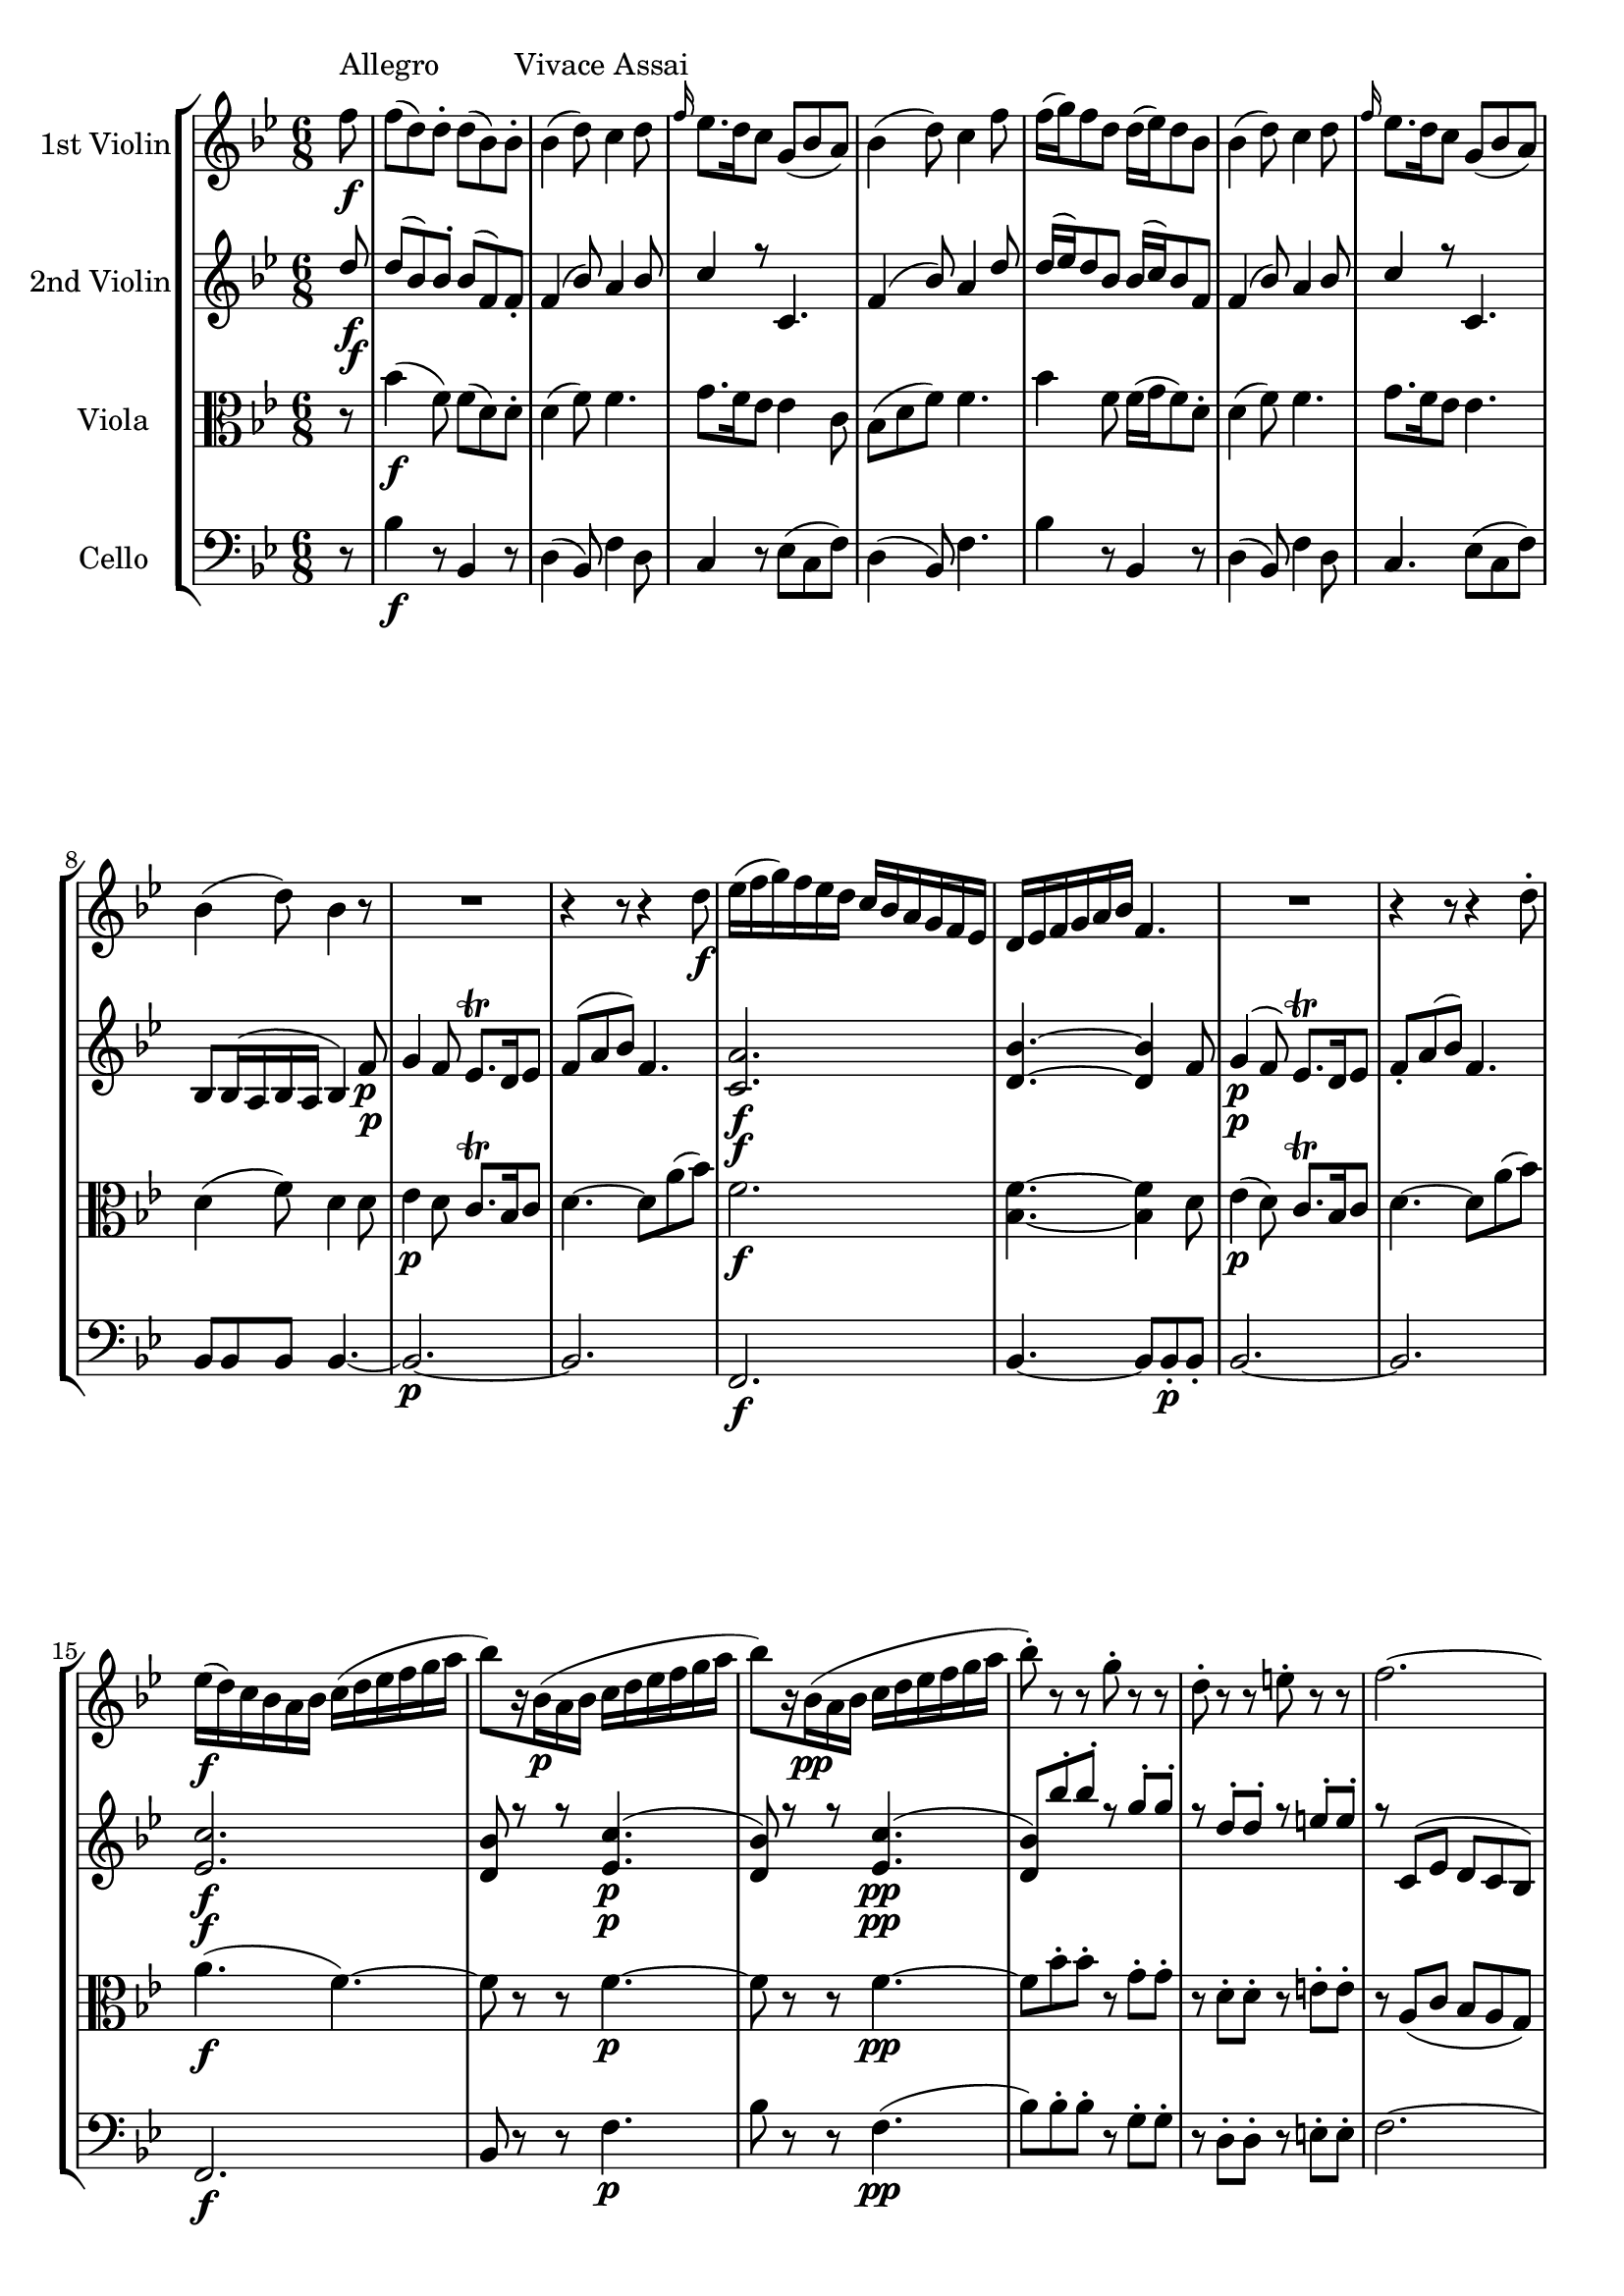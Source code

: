 
\version "2.18.2"
% automatically converted by musicxml2ly from original_musicxml/WAM_K458_1.xml

\header {
    encodingsoftware = "Finale 2002 for Windows"
    }

\layout {
    \context { \Score
        skipBars = ##t
        autoBeaming = ##f
        }
    }
PartPOneVoiceOne =  \relative f'' {
    \repeat volta 2 {
        \clef "treble" \key bes \major \time 6/8 \partial 8 f8 ^"Allegro
        Vivace Assai" \f | % 1
        f8 ( [ d8 ) d8 ^. ] d8 ( [ bes8 ) bes8 ^. ] | % 2
        bes4 ( d8 ) c4 d8 | % 3
        \grace { f16 } es8. [ d16 c8 ] g8 ( [ bes8 a8 ) ] | % 4
        bes4 ( d8 ) c4 f8 | % 5
        f16 ( [ g16 ) f8 d8 ] d16 ( [ es16 ) d8 bes8 ] | % 6
        bes4 ( d8 ) c4 d8 | % 7
        \grace { f16 } es8. [ d16 c8 ] g8 ( [ bes8 a8 ) ] | % 8
        bes4 ( d8 ) bes4 r8 | % 9
        R2. | \barNumberCheck #10
        r4 r8 r4 d8 \f | % 11
        es16 ( [ f16 g16 ) f16 es16 d16 ] c16 [ bes16 a16 g16 f16 es16 ]
        | % 12
        d16 [ es16 f16 g16 a16 bes16 ] f4. | % 13
        R2. | % 14
        r4 r8 r4 d'8 ^. | % 15
        es16 \f ( [ d16 ) c16 bes16 a16 bes16 ] c16 ( [ d16 es16 f16 g16
        a16 ] | % 16
        bes8 ) [ r16 bes,16 \p ( a16 bes16 ] c16 [ d16 es16 f16 g16 a16
        ] | % 17
        bes8 ) [ r16 bes,16 \pp ( a16 bes16 ] c16 [ d16 es16 f16 g16 a16
        ] | % 18
        bes8 ) ^. r8 r8 g8 ^. r8 r8 | % 19
        d8 ^. r8 r8 e8 ^. r8 r8 | \barNumberCheck #20
        f2. ~ | % 21
        f2. ~ | % 22
        f8 ( [ g8 e8 ] f8 [ a8 e8 ) ] | % 23
        f8 ( [ c'8 e,8 ] f8 [ f'8 e,8 ) ] | % 24
        f8 ( ^. [ f8 ^. f8 ^. ] f8 ^. [ f8 ^. f8 ) ^. ] | % 25
        f4 r8 f4 r8 | % 26
        \acciaccatura { e32 [ f32 g32 ] } f2. \f ^\trill \startTrillSpan
        | % 27
        f2. | % 28
        f2. | % 29
        f2. \startTrillSpan | \barNumberCheck #30
        f4. \grace { e32 [ f32 ] } f,4 d'8 ~ | % 31
        d8 [ e16 fis16 g16 a16 ] bes16 [ a16 g16 f16 e16 d16 ] | % 32
        d16 ( [ c16 ) d16 e16 f16 g16 ] a16 [ g16 f16 e16 d16 c16 ] | % 33
        c16 ( [ bes16 ) c16 d16 e16 f16 ] g16 [ f16 e16 d16 c16 bes16 ]
        | % 34
        bes16 ( [ a16 ) b16 cis16 d16 e16 ] f16 [ es16 d16 c16 bes16 a16
        ] | % 35
        a8 ( [ g8 ) d'8 ] \grace { g32 ( [ a32 ) ] } bes8 ^. [ a8 ^. g8
        ^. ] | % 36
        f4 ( e8 ) ~ e8 [ d8 c8 ] | % 37
        c8 ( [ f8 c8 ) ] c8 ( [ bes8 a8 ) ] | % 38
        a8 ( [ g8 ) ] d'4 \fp c8 ( [ bes8 ) ] | % 39
        bes8 ( [ a8 ) ] c4 \fp bes8 ( [ a8 ) ] | \barNumberCheck #40
        a8 ( [ g8 ) ] d'4 \fp c8 ( [ bes8 ) ] | % 41
        bes8 ( [ a8 ) ] c4 \fp a8 [ f8 ] | % 42
        c'16 ( [ d16 c16 d16 c8 ) ] r4 r8 | % 43
        R2.*3 | % 46
        r4 r8 c'16 \p ( [ d16 c16 d16 c8 ) ] | % 47
        bes,16 \f ( [ c16 bes16 c16 bes8 ) ] r8 bes8 ( ^. [ bes8 ) ^. ]
        | % 48
        f'4 ( e8 ) r4 r8 | % 49
        bes16 ( [ c16 bes16 c16 bes8 ) ] r8 bes8 ( ^. [ bes8 ) ^. ] |
        \barNumberCheck #50
        f'4 ( e8 ) \grace { e16 [ g16 ] } bes4 \fp ( g16 [ e16 ) ] | % 51
        f16 \p ( [ g16 f16 g16 a8 ) ] d,16 ( [ es16 d16 e16 f8 ) ] | % 52
        bes,16 ( [ c16 bes16 c16 d8 ) ] g,16 ( [ a16 g16 a16 bes8 ) ] | % 53
        a8 \f ( [ d8 ) c8 ] \grace { c16 } bes8 _. [ a8 _. g8 _. ] | % 54
        f4. r4 r8 | % 55
        R2.*5 | \barNumberCheck #60
        r4 r8 f'8 ^. [ g8 \p ^. a8 ^. ] | % 61
        c,16 \fp ( [ d16 c16 d16 c8 ) ] f8 ^. [ g8 ^. a8 ^. ] | % 62
        c,16 \fp ( [ d16 c16 d16 c8 ) ] f8 ^. [ g8 ^. a8 ^. ] | % 63
        a,16 \fp ( [ bes16 a16 bes16 a8 ) ] d16 \fp ( [ es16 d16 es16 d8
        ) ] | % 64
        g16 \fp ( [ a16 g16 a16 g8 ) ] c16 \fp ( [ d16 c16 d16 c8 ) ] | % 65
        r8 d8 \p ^. [ c8 ^. ] \grace { c16 } bes8 ^. [ a8 ^. g8 ^. ] | % 66
        f2. \f | % 67
        d'2. | % 68
        c16 ( [ d16 c16 d16 c8 ) ] \grace { c16 } bes8 ^. [ a8 ^. g8 ^.
        ] | % 69
        f2. | \barNumberCheck #70
        d'2. | % 71
        des2. \fp ( | % 72
        c2. ) | % 73
        b2. ( | % 74
        c4. d4. ) | % 75
        c8 ( [ b8 bes8 ] a8 [ as8 g8 ) ] | % 76
        f4. ( \grace { a16 } g4. ) | % 77
        f2. ~ | % 78
        f2. ~ | % 79
        f4. ~ f4 \p ( fis8 ) | \barNumberCheck #80
        g4 ( f8 ) e8. [ d16 e8 ] | % 81
        f8 ( [ a8 c8 ) ] f,4. ~ | % 82
        f2. \f ~ | % 83
        f4. ( fis4. ) | % 84
        g8 \p ( [ bes8 d8 ) ] d8 ( [ c8 e,8 ) ] | % 85
        f8 ( [ a8 c8 ) ] c8 ( [ bes8 a8 ) ] | % 86
        g8 _\markup{ \italic {calando} } ( [ bes8 d8 ) ] d8 ( [ c8 e,8 )
        ] | % 87
        f8 ( [ a8 c8 ) ] c8 ( [ bes8 a8 ) ] | % 88
        g8 ( [ bes8 d8 ) ] d8 ( [ c8 e,8 ) ] | % 89
        f4 \pp r8 f'4 r8 | \barNumberCheck #90
        f4 r8 r8 r8 }
    s8 \repeat volta 2 {
        | % 91
        c,8 \p s8*5 | % 92
        c4. ( ~ c8 [ a8 f'8 ) ] | % 93
        c4. ( ~ c8 [ a8 f8 ) ] | % 94
        e8 ( [ g8 bes8 ) ] bes8 [ bes8 bes8 ] | % 95
        bes4. ( a4 ) c8 | % 96
        c4. ( ~ c8 [ a8 f'8 ) ] | % 97
        c4. ( ~ c8 [ a8 f8 ) ] | % 98
        \grace { c'8 } bes4. ~ bes8 [ g8 ( e8 ) ] | % 99
        f8 [ f8 ( a8 ] c8 [ f8 a8 ) ] | \barNumberCheck #100
        c4. ( ~ c8 [ a8 f'8 ) ] | % 101
        c4. ( ~ c8 [ a8 f8 ) ] | % 102
        e8 ( [ g8 bes8 ) ] bes8 [ bes8 bes8 ] | % 103
        bes4. ( a4 ) c8 | % 104
        c4. ( ~ c8 [ a8 f'8 ) ] | % 105
        c4. ( ~ c8 [ a8 f8 ) ] | % 106
        \grace { c'8 } bes4. ( ~ bes8 [ g8 e8 ) ] | % 107
        f4. r8 f,16 ( [ e16 g16 f16 ] | % 108
        as8 ) r8 r8 r8 as16 ( [ g16 bes16 as16 ] | % 109
        c8 ) r8 r8 r8 f16 ( [ e16 g16 f16 ) ] | \barNumberCheck #110
        as4. ( c,4. ) | % 111
        b4. r8 b16 ( [ a16 c16 b16 ] | % 112
        d8 ) r8 r8 r8 d16 ( [ c16 es16 d16 ] | % 113
        f8 ) r8 r8 r8 b16 ( [ a16 c16 b16 ) ] | % 114
        d4. ( f,4. ) | % 115
        es4. r8 es,16 ( [ d16 f16 es16 ] | % 116
        g8 ) r8 r8 r8 c16 ( [ b16 d16 c16 ] | % 117
        es8 ) r8 r8 r8 es16 ( [ d16 f16 es16 ) ] | % 118
        g4. ( bes,4. ) | % 119
        a4. r8 a16 ( [ g16 bes16 a16 ] | \barNumberCheck #120
        c8 ) r8 r8 r8 fis16 ( [ e16 g16 fis16 ] | % 121
        a8 ) [ c,16 ( bes16 d16 c16 ] es8 ) r8 r8 | % 122
        r4 r8 r8 g16 ( [ fis16 a16 g16 ] | % 123
        bes8 ) r8 r8 r8 g16 ( [ f16 as16 g16 ] | % 124
        bes8 ) r8 r8 r8 f16 ( [ es16 g16 f16 ] | % 125
        as8 ) r8 r8 r8 f16 [ es16 ges16 f16 ] | % 126
        as8 r8 r8 r8 f8 ^. [ bes,8 ^. ] | % 127
        bes'16 ( [ c16 bes16 c16 bes8 ) ] r8 f8 ^. [ bes,8 ^. ] | % 128
        bes'16 ( [ c16 bes16 c16 bes8 ) ] r8 f8 [ bes,8 ] | % 129
        bes'16 \f ( [ c16 bes16 c16 bes8 ) ] g16 ( [ as16 g16 as16 g8 )
        ] | \barNumberCheck #130
        es16 ( [ f16 es16 f16 es8 ) ] c16 ( [ d16 c16 d16 c8 ) ] | % 131
        a4. es'4. | % 132
        d4. bes'4. | % 133
        a4. c4. | % 134
        des4. fes,4. | % 135
        f4. a,8 \p ( [ f8 a8 ) ] | % 136
        c8 r8 r8 a'8 ( [ f8 a8 ) ] | % 137
        c8 r8 r8 c8 ( [ a8 c8 ] | % 138
        es8 ) r8 r8 r4 f,8 \f | % 139
        f8 ( [ d8 ) d8 ^. ] d8 ( [ bes8 ) bes8 ^. ] | \barNumberCheck
        #140
        bes4 ( d8 ) c4 d8 | % 141
        \grace { f16 } es8. [ d16 c8 ] g8 ( [ bes8 a8 ) ] | % 142
        bes4 ( d8 ) c4 f8 | % 143
        f16 ( [ g16 ) f8 d8 ] d16 ( [ es16 ) d8 bes8 ] | % 144
        bes4 ( d8 ) c4 d8 | % 145
        \grace { f16 } es8. [ d16 c8 ] g8 ( [ bes8 a8 ) ] | % 146
        bes4 ( d8 ) bes4 r8 | % 147
        R2. | % 148
        r4 r8 r4 d8 | % 149
        es16 ( [ f16 g16 ) f16 es16 d16 ] c16 [ bes16 a16 g16 f16 es16 ]
        | \barNumberCheck #150
        d16 [ es16 f16 g16 a16 bes16 ] f4. | % 151
        R2. | % 152
        r4 r8 r4 d'8 ^. | % 153
        es16 ( [ d16 ) c16 bes16 a16 bes16 ] c16 [ d16 es16 f16 g16 a16
        ] | % 154
        bes8 [ r16 bes,16 ( a16 bes16 ] c16 [ d16 es16 f16 g16 a16 ] | % 155
        bes8 ) [ r16 bes,16 \pp ( a16 bes16 ] c16 [ d16 es16 f16 g16 a16
        ] | % 156
        bes8 ) ^. r8 r8 g8 ^. r8 r8 | % 157
        d8 ^. r8 r8 e8 ^. r8 r8 | % 158
        f2. ~ | % 159
        f2. ~ | \barNumberCheck #160
        f8 ( [ g8 e8 ] f8 [ a8 e8 ) ] | % 161
        f8 ( [ c'8 e,8 ] f8 [ f'8 e,8 ) ] | % 162
        f8 ( ^. [ f8 ^. f8 ^. ] f8 ^. [ f8 ^. f8 ) ^. ] | % 163
        f4 r8 f4 r8 | % 164
        \grace { e32 [ f32 g32 ] } f2. \f ^\trill \startTrillSpan | % 165
        f2. | % 166
        f2. | % 167
        f2. | % 168
        f4. \grace { e32 [ f32 ] } f,4 bes'8 ^. | % 169
        bes8 ( [ g8 ) g8 ^. ] g8 ( [ es8 ) es8 ^. ] | \barNumberCheck
        #170
        es4 ( g8 ) f4 g8 | % 171
        as16 ( [ bes16 as8 ) f8 ^. ] f16 ( [ g16 f8 ) d8 ^. ] | % 172
        d4 ( as'8 ) g4 g8 ~ | % 173
        g8 [ a16 b16 c16 d16 ] es16 [ d16 c16 bes16 a16 g16 ] | % 174
        g16 ( [ f16 ) g16 a16 bes16 c16 ] d16 ( [ c16 ) bes16 a16 g16 f16
        ] | % 175
        f16 ( [ es16 ) f16 g16 a16 bes16 ] c16 ( [ bes16 ) a16 g16 f16
        es16 ] | % 176
        es16 ( [ d16 ) e16 fis16 g16 a16 ] bes16 [ a16 g16 f16 es16 d16
        ] | % 177
        c8 [ g'8 ( f8 ] es8 [ d8 c8 ) ] | % 178
        bes4 ( a8 ) ~ a8 ( [ g8 f8 ) ] | % 179
        f8 ( [ bes8 f8 ) ] f8 ( [ es8 d8 ) ] | \barNumberCheck #180
        d8 ( [ c8 ) ] g'4 f8 \fp ( [ es8 ) ] | % 181
        es8 ( [ d8 ) ] f4 es8 \fp ( [ d8 ) ] | % 182
        d8 ( [ c8 ) ] g''4 \fp f8 ( [ es8 ) ] | % 183
        es8 ( [ d8 ) ] f4 \fp d8 ^. [ bes8 ^. ] | % 184
        f'16 ( [ g16 f16 g16 f8 ) ] r4 r8 | % 185
        R2.*3 | % 188
        r4 r8 f16 \p ( [ g16 f16 g16 f8 ) ] | % 189
        es,16 \f ( [ f16 es16 f16 es8 ) ] r8 es8 _. [ es8 _. ] |
        \barNumberCheck #190
        bes'4 ( a8 ) r4 r8 | % 191
        es'16 ( [ f16 es16 f16 es8 ) ] r8 es8 [ es8 ] | % 192
        bes'4 ( a8 ) \grace { a16 [ c8 ] } es4 \fp c16 [ a16 ] | % 193
        bes16 ( [ c16 bes16 c16 d8 ) ] g,16 ( [ a16 g16 a16 bes8 ) ] | % 194
        es,16 ( [ f16 es16 f16 g8 ) ] c,16 ( [ d16 c16 d16 es8 ) ] | % 195
        d8 \f ( [ g8 ) f8 ^. ] \grace { f16 } es8 ^. [ d8 ^. c8 ^. ] | % 196
        bes4. r4 r8 | % 197
        R2.*5 | % 202
        r4 r8 bes'8 \p ^. [ c8 ^. d8 ^. ] | % 203
        f,16 \fp ( [ g16 f16 g16 f8 ) ] bes8 [ c8 d8 ] | % 204
        f,16 \fp ( [ g16 f16 g16 f8 ) ] bes8 [ c8 d8 ] | % 205
        bes,16 \fp ( [ c16 bes16 c16 bes8 ) ] c16 \fp ( [ d16 c16 d16 c8
        ) ] | % 206
        d16 \fp ( [ es16 d16 es16 d8 ) ] f16 \fp ( [ g16 f16 g16 f8 ) ]
        | % 207
        r8 g8 \p ^. [ f8 ^. ] \grace { f16 } es8 ^. [ d8 ^. c8 ^. ] | % 208
        bes2. \f | % 209
        g'2. | \barNumberCheck #210
        f16 ( [ g16 f16 g16 f8 ) ] \grace { f16 } es8 ^. [ d8 ^. c8 ^. ]
        | % 211
        bes2. | % 212
        g'2. | % 213
        ges2. \fp ( | % 214
        f2. ) | % 215
        e2. ( | % 216
        f4. g4. ) | % 217
        f8 ( [ e8 es8 ] d8 [ des8 c8 ) ] | % 218
        bes4. ( \grace { d16 } c4. ) | % 219
        bes2. \f ~ | \barNumberCheck #220
        bes2. ~ | % 221
        bes4. ~ bes4 ( b8 \p ) | % 222
        c4 ( bes8 ) a8. ^\trill [ g16 a8 ] | % 223
        bes8 ( [ d8 f8 ) ] bes4. ~ | % 224
        bes2. \f ~ | % 225
        bes4. b4. | % 226
        c8 \p ( [ es8 g8 ) ] g8 ( [ f8 a,8 ) ] | % 227
        bes8 ( [ d8 f8 ) ] f8 ( [ es8 d8 ) ] | % 228
        r8 b8 ( [ c8 ) ] r8 es8 ( [ a,8 ) ] | % 229
        r8 c8 ( [ bes8 ) ] r8 f8 ( [ d8 ) ] | \barNumberCheck #230
        r8 b8 ( [ c8 ) ] r8 es8 ( [ c8 ) ] | % 231
        bes8 r8 r8 bes'8 r8 r8 | % 232
        bes4 r8 r4 c,8 }
    \alternative { {
            s8 | % 91
            c8 \p s8*5 | % 92
            c4. ( ~ c8 [ a8 f'8 ) ] | % 93
            c4. ( ~ c8 [ a8 f8 ) ] | % 94
            e8 ( [ g8 bes8 ) ] bes8 [ bes8 bes8 ] | % 95
            bes4. ( a4 ) c8 | % 96
            c4. ( ~ c8 [ a8 f'8 ) ] | % 97
            c4. ( ~ c8 [ a8 f8 ) ] | % 98
            \grace { c'8 } bes4. ~ bes8 [ g8 ( e8 ) ] | % 99
            f8 [ f8 ( a8 ] c8 [ f8 a8 ) ] | \barNumberCheck #100
            c4. ( ~ c8 [ a8 f'8 ) ] | % 101
            c4. ( ~ c8 [ a8 f8 ) ] | % 102
            e8 ( [ g8 bes8 ) ] bes8 [ bes8 bes8 ] | % 103
            bes4. ( a4 ) c8 | % 104
            c4. ( ~ c8 [ a8 f'8 ) ] | % 105
            c4. ( ~ c8 [ a8 f8 ) ] | % 106
            \grace { c'8 } bes4. ( ~ bes8 [ g8 e8 ) ] | % 107
            f4. r8 f,16 ( [ e16 g16 f16 ] | % 108
            as8 ) r8 r8 r8 as16 ( [ g16 bes16 as16 ] | % 109
            c8 ) r8 r8 r8 f16 ( [ e16 g16 f16 ) ] | \barNumberCheck #110
            as4. ( c,4. ) | % 111
            b4. r8 b16 ( [ a16 c16 b16 ] | % 112
            d8 ) r8 r8 r8 d16 ( [ c16 es16 d16 ] | % 113
            f8 ) r8 r8 r8 b16 ( [ a16 c16 b16 ) ] | % 114
            d4. ( f,4. ) | % 115
            es4. r8 es,16 ( [ d16 f16 es16 ] | % 116
            g8 ) r8 r8 r8 c16 ( [ b16 d16 c16 ] | % 117
            es8 ) r8 r8 r8 es16 ( [ d16 f16 es16 ) ] | % 118
            g4. ( bes,4. ) | % 119
            a4. r8 a16 ( [ g16 bes16 a16 ] | \barNumberCheck #120
            c8 ) r8 r8 r8 fis16 ( [ e16 g16 fis16 ] | % 121
            a8 ) [ c,16 ( bes16 d16 c16 ] es8 ) r8 r8 | % 122
            r4 r8 r8 g16 ( [ fis16 a16 g16 ] | % 123
            bes8 ) r8 r8 r8 g16 ( [ f16 as16 g16 ] | % 124
            bes8 ) r8 r8 r8 f16 ( [ es16 g16 f16 ] | % 125
            as8 ) r8 r8 r8 f16 [ es16 ges16 f16 ] | % 126
            as8 r8 r8 r8 f8 ^. [ bes,8 ^. ] | % 127
            bes'16 ( [ c16 bes16 c16 bes8 ) ] r8 f8 ^. [ bes,8 ^. ] | % 128
            bes'16 ( [ c16 bes16 c16 bes8 ) ] r8 f8 [ bes,8 ] | % 129
            bes'16 \f ( [ c16 bes16 c16 bes8 ) ] g16 ( [ as16 g16 as16 g8
            ) ] | \barNumberCheck #130
            es16 ( [ f16 es16 f16 es8 ) ] c16 ( [ d16 c16 d16 c8 ) ] | % 131
            a4. es'4. | % 132
            d4. bes'4. | % 133
            a4. c4. | % 134
            des4. fes,4. | % 135
            f4. a,8 \p ( [ f8 a8 ) ] | % 136
            c8 r8 r8 a'8 ( [ f8 a8 ) ] | % 137
            c8 r8 r8 c8 ( [ a8 c8 ] | % 138
            es8 ) r8 r8 r4 f,8 \f | % 139
            f8 ( [ d8 ) d8 ^. ] d8 ( [ bes8 ) bes8 ^. ] |
            \barNumberCheck #140
            bes4 ( d8 ) c4 d8 | % 141
            \grace { f16 } es8. [ d16 c8 ] g8 ( [ bes8 a8 ) ] | % 142
            bes4 ( d8 ) c4 f8 | % 143
            f16 ( [ g16 ) f8 d8 ] d16 ( [ es16 ) d8 bes8 ] | % 144
            bes4 ( d8 ) c4 d8 | % 145
            \grace { f16 } es8. [ d16 c8 ] g8 ( [ bes8 a8 ) ] | % 146
            bes4 ( d8 ) bes4 r8 | % 147
            R2. | % 148
            r4 r8 r4 d8 | % 149
            es16 ( [ f16 g16 ) f16 es16 d16 ] c16 [ bes16 a16 g16 f16 es16
            ] | \barNumberCheck #150
            d16 [ es16 f16 g16 a16 bes16 ] f4. | % 151
            R2. | % 152
            r4 r8 r4 d'8 ^. | % 153
            es16 ( [ d16 ) c16 bes16 a16 bes16 ] c16 [ d16 es16 f16 g16
            a16 ] | % 154
            bes8 [ r16 bes,16 ( a16 bes16 ] c16 [ d16 es16 f16 g16 a16 ]
            | % 155
            bes8 ) [ r16 bes,16 \pp ( a16 bes16 ] c16 [ d16 es16 f16 g16
            a16 ] | % 156
            bes8 ) ^. r8 r8 g8 ^. r8 r8 | % 157
            d8 ^. r8 r8 e8 ^. r8 r8 | % 158
            f2. ~ | % 159
            f2. ~ | \barNumberCheck #160
            f8 ( [ g8 e8 ] f8 [ a8 e8 ) ] | % 161
            f8 ( [ c'8 e,8 ] f8 [ f'8 e,8 ) ] | % 162
            f8 ( ^. [ f8 ^. f8 ^. ] f8 ^. [ f8 ^. f8 ) ^. ] | % 163
            f4 r8 f4 r8 | % 164
            \grace { e32 [ f32 g32 ] } f2. \f ^\trill \startTrillSpan | % 165
            f2. | % 166
            f2. | % 167
            f2. | % 168
            f4. \grace { e32 [ f32 ] } f,4 bes'8 ^. | % 169
            bes8 ( [ g8 ) g8 ^. ] g8 ( [ es8 ) es8 ^. ] |
            \barNumberCheck #170
            es4 ( g8 ) f4 g8 | % 171
            as16 ( [ bes16 as8 ) f8 ^. ] f16 ( [ g16 f8 ) d8 ^. ] | % 172
            d4 ( as'8 ) g4 g8 ~ | % 173
            g8 [ a16 b16 c16 d16 ] es16 [ d16 c16 bes16 a16 g16 ] | % 174
            g16 ( [ f16 ) g16 a16 bes16 c16 ] d16 ( [ c16 ) bes16 a16 g16
            f16 ] | % 175
            f16 ( [ es16 ) f16 g16 a16 bes16 ] c16 ( [ bes16 ) a16 g16 f16
            es16 ] | % 176
            es16 ( [ d16 ) e16 fis16 g16 a16 ] bes16 [ a16 g16 f16 es16
            d16 ] | % 177
            c8 [ g'8 ( f8 ] es8 [ d8 c8 ) ] | % 178
            bes4 ( a8 ) ~ a8 ( [ g8 f8 ) ] | % 179
            f8 ( [ bes8 f8 ) ] f8 ( [ es8 d8 ) ] | \barNumberCheck #180
            d8 ( [ c8 ) ] g'4 f8 \fp ( [ es8 ) ] | % 181
            es8 ( [ d8 ) ] f4 es8 \fp ( [ d8 ) ] | % 182
            d8 ( [ c8 ) ] g''4 \fp f8 ( [ es8 ) ] | % 183
            es8 ( [ d8 ) ] f4 \fp d8 ^. [ bes8 ^. ] | % 184
            f'16 ( [ g16 f16 g16 f8 ) ] r4 r8 | % 185
            R2.*3 | % 188
            r4 r8 f16 \p ( [ g16 f16 g16 f8 ) ] | % 189
            es,16 \f ( [ f16 es16 f16 es8 ) ] r8 es8 _. [ es8 _. ] |
            \barNumberCheck #190
            bes'4 ( a8 ) r4 r8 | % 191
            es'16 ( [ f16 es16 f16 es8 ) ] r8 es8 [ es8 ] | % 192
            bes'4 ( a8 ) \grace { a16 [ c8 ] } es4 \fp c16 [ a16 ] | % 193
            bes16 ( [ c16 bes16 c16 d8 ) ] g,16 ( [ a16 g16 a16 bes8 ) ]
            | % 194
            es,16 ( [ f16 es16 f16 g8 ) ] c,16 ( [ d16 c16 d16 es8 ) ] | % 195
            d8 \f ( [ g8 ) f8 ^. ] \grace { f16 } es8 ^. [ d8 ^. c8 ^. ]
            | % 196
            bes4. r4 r8 | % 197
            R2.*5 | % 202
            r4 r8 bes'8 \p ^. [ c8 ^. d8 ^. ] | % 203
            f,16 \fp ( [ g16 f16 g16 f8 ) ] bes8 [ c8 d8 ] | % 204
            f,16 \fp ( [ g16 f16 g16 f8 ) ] bes8 [ c8 d8 ] | % 205
            bes,16 \fp ( [ c16 bes16 c16 bes8 ) ] c16 \fp ( [ d16 c16 d16
            c8 ) ] | % 206
            d16 \fp ( [ es16 d16 es16 d8 ) ] f16 \fp ( [ g16 f16 g16 f8
            ) ] | % 207
            r8 g8 \p ^. [ f8 ^. ] \grace { f16 } es8 ^. [ d8 ^. c8 ^. ]
            | % 208
            bes2. \f | % 209
            g'2. | \barNumberCheck #210
            f16 ( [ g16 f16 g16 f8 ) ] \grace { f16 } es8 ^. [ d8 ^. c8
            ^. ] | % 211
            bes2. | % 212
            g'2. | % 213
            ges2. \fp ( | % 214
            f2. ) | % 215
            e2. ( | % 216
            f4. g4. ) | % 217
            f8 ( [ e8 es8 ] d8 [ des8 c8 ) ] | % 218
            bes4. ( \grace { d16 } c4. ) | % 219
            bes2. \f ~ | \barNumberCheck #220
            bes2. ~ | % 221
            bes4. ~ bes4 ( b8 \p ) | % 222
            c4 ( bes8 ) a8. ^\trill [ g16 a8 ] | % 223
            bes8 ( [ d8 f8 ) ] bes4. ~ | % 224
            bes2. \f ~ | % 225
            bes4. b4. | % 226
            c8 \p ( [ es8 g8 ) ] g8 ( [ f8 a,8 ) ] | % 227
            bes8 ( [ d8 f8 ) ] f8 ( [ es8 d8 ) ] | % 228
            r8 b8 ( [ c8 ) ] r8 es8 ( [ a,8 ) ] | % 229
            r8 c8 ( [ bes8 ) ] r8 f8 ( [ d8 ) ] | \barNumberCheck #230
            r8 b8 ( [ c8 ) ] r8 es8 ( [ c8 ) ] | % 231
            bes8 r8 r8 bes'8 r8 r8 | % 232
            bes4 r8 r4 c,8 }
        {
            | % 233
            bes8 r8 r8 bes'8 r8 r8 }
        } | % 234
    bes4. r4 r8 | % 235
    b,4 r8 \f as'4 r8 | % 236
    as4 r8 r4 r8 | % 237
    fis2. \p ( | % 238
    g2. ) | % 239
    c,2. ( ~ | \barNumberCheck #240
    c4. des4 c8 ) | % 241
    c4. r4 f8 \f | % 242
    f8 ( [ d8 ) d8 ^. ] d8 ( [ bes8 ) bes8 ^. ] | % 243
    bes4 ( g'8 ) g4 es8 | % 244
    es8 ( [ c8 ) c8 ^. ] c8 ( [ a8 ) a8 ^. ] | % 245
    a4 ( f'8 ) f4 d8 | % 246
    d8 ( [ bes8 ) bes8 ^. ] bes8 ( [ g8 ) g8 _. ] | % 247
    g8 [ es'8 c8 ] a8 [ f'8 d8 ] | % 248
    bes8 [ g'8 es8 ] c8 [ f8 es8 ] | % 249
    d4. r4 r8 | \barNumberCheck #250
    r4 bes'8 bes8 ( [ g8 ) g8 ^. ] | % 251
    g8 ( [ es8 ) es8 ^. ] es4 ( c'8 ) | % 252
    c4 a8 a8 ( [ f8 ) f8 ^. ] | % 253
    f8 ( [ d8 ) d8 ^. ] d4 ( bes'8 ) | % 254
    bes4 g8 g8 ( [ es8 ) es8 ^. ] | % 255
    es8 ( [ c8 ) c8 ^. ] c8 ( [ a8 ) a8 ^. ] | % 256
    a'4 r8 bes4 r8 | % 257
    d,4. ( ~ d8 [ es8 e8 ) ] | % 258
    f4. ( ~ f8 [ es8 c8 ) ] | % 259
    bes8 ^. [ d8 ^. bes8 ^. ] f'16 ( [ g16 f16 g16 f8 ) ] |
    \barNumberCheck #260
    r8 bes8 ^. [ d8 ^. ] f,16 ( [ g16 f16 g16 f8 ) ] | % 261
    r8 d8 ^. [ bes8 ^. ] f'16 ( [ g16 f16 g16 f8 ) ] | % 262
    r8 bes8 ^. [ d8 ^. ] f,16 ( [ g16 f16 g16 f8 ) ] | % 263
    <bes, f'>8 \f r8 r8 <d bes'>8 r8 r8 | % 264
    r8 g8 \p ( [ es8 ) ] r8 c8 ( [ a8 ) ] | % 265
    bes8 ^. [ d8 ^. bes8 ^. ] f'16 ( [ g16 f16 g16 f8 ) ] | % 266
    r8 bes8 ^. [ d8 ^. ] f,16 ( [ g16 f16 g16 f8 ) ] | % 267
    r8 d8 ^. [ bes8 ^. ] f'16 ( [ g16 f16 g16 f8 ) ] | % 268
    r8 bes8 ^. [ d8 ^. ] f,16 ( [ g16 f16 g16 f8 ) ] | % 269
    bes16 \f ( [ c16 bes16 c16 d8 ) ] g,16 ( [ a16 g16 a16 bes8 ) ] |
    \barNumberCheck #270
    f8 \p [ d8 ] r8 es8 [ c8 ] r8 | % 271
    R2. | % 272
    r4 r8 r4 f8 \f | % 273
    f8 ( [ d8 ) d8 ] d8 ( [ bes8 ) bes8 ] | % 274
    bes4 ( d8 ) c4 d8 | % 275
    \grace { f16 } es8. [ d16 c8 ] fis8 ( [ g8 es16 c16 ) ] | % 276
    bes4. ~ bes4 \grace { d16 } c8 | % 277
    bes4. r8 d16 \p ( [ c16 es16 d16 ) ] | % 278
    f8 r8 r8 r8 a16 ( [ bes16 c16 a16 ) ] | % 279
    bes8 r8 r8 r8 d,16 ( [ c16 es16 d16 ) ] | \barNumberCheck #280
    f8 r8 r8 r8 a16 ( [ bes16 c16 a16 ) ] | % 281
    bes4 r8 <d,, bes' bes'>4 r8 \f | % 282
    bes4 r8 r4 r8 \bar "|."
    }

PartPTwoVoiceOne =  \relative d'' {
    \repeat volta 2 {
        \clef "treble" \key bes \major \time 6/8 \partial 8 d8 \f | % 1
        d8 ( [ bes8 ) bes8 ^. ] bes8 ( [ f8 ) f8 _. ] | % 2
        f4 ( bes8 ) a4 bes8 | % 3
        c4 r8 c,4. | % 4
        f4 ( bes8 ) a4 d8 | % 5
        d16 ( [ es16 ) d8 bes8 ] bes16 ( [ c16 ) bes8 f8 ] | % 6
        f4 ( bes8 ) a4 bes8 | % 7
        c4 r8 c,4. | % 8
        bes8 [ bes16 ( a16 bes16 a16 ] bes4 ) f'8 \p | % 9
        g4 f8 es8. ^\trill [ d16 es8 ] | \barNumberCheck #10
        f8 ( [ a8 bes8 ) ] f4. | % 11
        <c a'>2. \f | % 12
        <d bes'>4. ~ ~ <d bes'>4 f8 | % 13
        g4 \p ( f8 ) es8. ^\trill [ d16 es8 ] | % 14
        f8 _. [ a8 ( bes8 ) ] f4. | % 15
        <es c'>2. \f | % 16
        <d bes'>8 r8 r8 <es c'>4. \p ( | % 17
        <d bes'>8 ) r8 r8 <es c'>4. \pp ( | % 18
        <d bes'>8 ) [ bes''8 ^. bes8 ^. ] r8 g8 ^. [ g8 ^. ] | % 19
        r8 d8 ^. [ d8 ^. ] r8 e8 ^. [ e8 ^. ] | \barNumberCheck #20
        r8 c,8 ( [ es8 ] d8 [ c8 bes8 ) ] | % 21
        a8 ( [ c8 es8 ] d8 [ c8 bes8 ) ] | % 22
        a8 r8 bes8 ( a8 ) r8 bes8 ( | % 23
        a8 ) r8 bes'8 ( a8 ) r8 bes8 ( | % 24
        a8 ) [ a8 ( _. a8 _. ] a8 _. [ a8 _. a8 ) _. ] | % 25
        a4. r4 r8 | % 26
        r4 r8 r4 f8 \f | % 27
        f8 ( [ d8 ) d8 _. ] d8 ( [ bes8 ) bes8 _. ] | % 28
        bes4 ( d8 ) c4 d8 | % 29
        es16 ( [ f16 es8 ) c8 _. ] c16 ( [ d16 c8 ) a8 _. ] |
        \barNumberCheck #30
        a4 ( es'8 ) d4 fis8 ( | % 31
        g4. ) d4 ( bes'8 ) | % 32
        bes4. ( a4. ) ~ | % 33
        a4. ( g4. ) ~ | % 34
        g4. ( f4. ) | % 35
        f4. \grace { bes16 [ c16 ] } d8 ^. [ c8 ^. bes8 ^. ] | % 36
        a4 ( g8 ) ~ g4 ( bes8 ) | % 37
        a8 ( [ c8 a8 ) ] a8 ( [ g8 f8 ) ] | % 38
        f8 ( [ fes8 ) ] b4 \fp a8 ( [ g8 ) ] | % 39
        g8 ( [ f8 ) ] a4 \fp g8 ( [ f8 ) ] | \barNumberCheck #40
        f8 ( [ e8 ) ] bes'4 \fp a8 ( [ g8 ) ] | % 41
        g8 ( [ f8 ) ] a4 \fp r8 f8 | % 42
        e4. r8 a8 \p [ f8 ] | % 43
        c'16 ( [ d16 c16 d16 c8 ) ] r4 r8 | % 44
        R2.*2 | % 46
        c16 ( [ d16 c16 d16 c8 ) ] r4 r8 | % 47
        e,4. \f ( f4. ) | % 48
        g4. ( f4. | % 49
        g4. f4. ) | \barNumberCheck #50
        g4. c4. \fp ~ | % 51
        c8 \p r8 r8 bes8 r8 r8 | % 52
        d,8 r8 r8 g8 r8 r8 | % 53
        f8 \f ( [ bes8 ) a8 ] \grace { a16 } g8 _. [ f8 _. e8 _. ] | % 54
        f4. f8 \p _. [ g8 _. a8 _. ] | % 55
        c,16 \fp ( [ d16 c16 d16 c8 ) ] f8 _. [ g8 _. a8 _. ] | % 56
        c,16 \fp ( [ d16 c16 d16 c8 ) ] f8 _. [ g8 _. a8 _. ] | % 57
        c,16 \fp ( [ d16 c16 d16 c8 ) ] f16 ( [ g16 f16 g16 f8 ) ] | % 58
        g16 ( [ a16 g16 a16 g8 ) ] c16 ( [ d16 c16 d16 c8 ) ] | % 59
        r8 d8 \p ^. [ c8 ^. ] \grace { c16 } bes8 _. [ a8 _. g8 _. ] |
        \barNumberCheck #60
        f4. r4 r8 | % 61
        bes4 \fp ( a8 ) r4 r8 | % 62
        bes4 \fp ( a8 ) r4 r8 | % 63
        g4 \fp ( f8 ) c'4 \fp ( bes8 ) | % 64
        g16 \fp ( [ a16 g16 a16 g8 ) ] c16 \fp ( [ d16 c16 d16 c8 ) ] | % 65
        r8 d8 \p ^. [ c8 ^. ] \grace { c16 } bes8 _. [ a8 _. g8 _. ] | % 66
        f4. r4 r8 | % 67
        g16 \f ( [ a16 g16 a16 bes8 ) ] e,16 ( [ f16 e16 f16 g8 ) ] | % 68
        bes'4 ( a8 ) \grace { a16 } g8 ^. [ f8 ^. e8 ^. ] | % 69
        f4. r4 r8 | \barNumberCheck #70
        g,16 ( [ a16 g16 a16 bes8 ) ] e,16 ( [ f16 e16 f16 g8 ) ] | % 71
        bes,2. \fp ( | % 72
        es2. ) | % 73
        f2. ~ | % 74
        f4. ( as4. ) | % 75
        a8 r8 r8 r4 r8 | % 76
        c,4. ( e4. ) | % 77
        f4. r4 c'8 | % 78
        d4 \f ( c8 ) bes8. ^\trill [ a16 bes8 ] | % 79
        b4 c8 a4 \p ( es8 ) | \barNumberCheck #80
        d4. ( bes4. ) | % 81
        a4. r4 cis'8 \f | % 82
        d4 ( c8 ) bes8. ^\trill [ a16 bes8 ] | % 83
        b4 ( c8 ) \grace { c32 [ d32 ] } es8. [ d16 c8 ] | % 84
        bes4 \p r8 bes4 r8 | % 85
        a4 r8 a4 r8 | % 86
        bes4 _\markup{ \italic {calando} } r8 bes4 r8 | % 87
        a4 r8 a4 r8 | % 88
        bes4 r8 bes4 r8 | % 89
        a4 \pp r8 a'4 r8 | \barNumberCheck #90
        a4 r8 r8 r8 }
    s8 \repeat volta 2 {
        | % 91
        r8 s8*5 | % 92
        c,,2. \p ~ | % 93
        c2. ~ | % 94
        c2. ~ | % 95
        c2. ~ | % 96
        c2. ~ | % 97
        c2. ~ | % 98
        c2. ~ | % 99
        c4 r8 r4 r8 | \barNumberCheck #100
        a'8 ( [ c,8 f8 ] a8 [ f8 c'8 ) ] | % 101
        a8 ( [ c,8 f8 ] a8 [ c8 a8 ) ] | % 102
        bes8 ( [ g8 e8 ) ] e8 [ e8 e8 ] | % 103
        e8 ( [ d8 e8 ] f8 [ c8 a'8 ) ] | % 104
        a8 ( [ c,8 f8 ] a8 [ f8 c'8 ) ] | % 105
        a8 ( [ c,8 f8 ] a8 [ c8 a8 ) ] | % 106
        e8 ( [ g8 e8 ) ] g8 ( [ bes8 ) bes8 ] | % 107
        as8 [ c,8 _. c8 _. ] c8 _. r8 r8 | % 108
        r8 f8 _. [ f8 _. ] f8 _. r8 r8 | % 109
        r8 as8 _. [ as8 _. ] as8 _. r8 r8 | \barNumberCheck #110
        r8 c8 ^. [ c8 ^. ] r8 f,8 _. [ f8 _. ] | % 111
        r8 f8 _. [ f8 _. ] f8 _. r8 r8 | % 112
        r8 b8 ^. [ b8 ^. ] b8 ^. r8 r8 | % 113
        r8 d8 ^. [ d8 ^. ] d8 ^. r8 r8 | % 114
        r8 f8 [ f8 ] r8 d8 [ d8 ] | % 115
        r8 c,16 ( [ b16 d16 c16 ] es8 ) r8 r8 | % 116
        r8 es16 ( [ d16 f16 es16 ] g8 ) r8 r8 | % 117
        r8 c16 ( [ b16 d16 c16 ] es8 ) r8 r8 | % 118
        es4. ( g,4. ) | % 119
        fis4. r8 fis16 ( [ e16 g16 fis16 ] | \barNumberCheck #120
        a8 ) r8 r8 r8 a16 ( [ g16 bes16 a16 ] | % 121
        c8 ) r8 r8 r8 a'16 ( [ g16 bes16 a16 ) ] | % 122
        c4. ( c,4. ) | % 123
        bes4. ( des4. | % 124
        c4. bes4. ) | % 125
        as4. ( es4. ) | % 126
        d4. ( as'4. ) | % 127
        g16 [ es16 bes16 es16 g16 es16 ] as16 [ f16 bes,16 f'16 as16 f16
        ] | % 128
        g16 [ es16 bes16 es16 g16 es16 ] as16 [ f16 bes,16 f'16 as16 f16
        ] | % 129
        es4. r4 r8 | \barNumberCheck #130
        es16 \f ( [ f16 es16 f16 es8 ) ] c16 ( [ d16 c16 d16 c8 ) ] | % 131
        a4. c'4. | % 132
        bes4. g'4. | % 133
        f4. a4. | % 134
        bes4. bes,16 ( [ c16 bes16 c16 bes8 ) ] | % 135
        a8 r8 r8 r4 r8 | % 136
        r4 r8 c8 \p ( [ a8 c8 ) ] | % 137
        es8 r8 r8 a8 ( [ f8 a8 ] | % 138
        c8 ) r8 r8 r4 d,8 \f | % 139
        d8 ( [ bes8 ) bes8 ^. ] bes8 ( [ f8 ) f8 _. ] | \barNumberCheck
        #140
        f4 ( bes8 ) a4 bes8 | % 141
        c4 r8 c,4. | % 142
        f4 ( bes8 ) a4 d8 | % 143
        d16 ( [ es16 ) d8 bes8 ] bes16 ( [ c16 ) bes8 f8 ] | % 144
        f4 ( bes8 ) a4 bes8 | % 145
        c4 r8 c,4. | % 146
        bes8 [ bes16 ( a16 bes16 a16 ] bes4 ) f'8 \p | % 147
        g4 f8 es8. ^\trill [ d16 es8 ] | % 148
        f8 ( [ a8 bes8 ) ] f4. | % 149
        <c a'>2. \f | \barNumberCheck #150
        <d bes'>4. ~ ~ <d bes'>4 f8 \p | % 151
        g4 ( f8 ) es8. ^\trill [ d16 es8 ] | % 152
        f8 _. [ a8 ( bes8 ) ] f4. | % 153
        <es c'>2. \f | % 154
        <d bes'>8 r8 r8 <es c'>4. \p ( | % 155
        <d bes'>8 ) r8 r8 <es c'>4. ( | % 156
        <d bes'>8 \pp ) [ bes''8 ^. bes8 ^. ] r8 g8 ^. [ g8 ^. ] | % 157
        r8 d8 ^. [ d8 ^. ] r8 e8 ^. [ e8 ^. ] | % 158
        r8 c,8 ( [ es8 ] d8 [ c8 bes8 ) ] | % 159
        a8 ( [ c8 es8 ] d8 [ c8 bes8 ) ] | \barNumberCheck #160
        a8 r8 bes8 ( a8 ) r8 bes8 ( | % 161
        a8 ) r8 bes'8 ( a8 ) r8 bes8 ( | % 162
        a8 ) [ a8 ( _. a8 _. ] a8 _. [ a8 _. a8 ) _. ] | % 163
        a4. r4 r8 | % 164
        r4 r8 r4 f8 \f | % 165
        f8 ( [ d8 ) d8 _. ] d8 ( [ bes8 ) bes8 _. ] | % 166
        bes4 ( d8 ) c4 d8 | % 167
        es16 ( [ f16 es8 ) c8 ] c16 ( [ d16 c8 ) a8 ] | % 168
        a4 ( es'8 ) d4 g'8 ^. | % 169
        g8 ( \startTrillSpan [ es8 ) es8 ^. ] es8 ( [ g,8 ) g8 ^. ] |
        \barNumberCheck #170
        bes4 ( es8 ) d4 e8 | % 171
        f16 ( [ g16 f8 ) d8 ^. ] d16 ( [ es16 d8 ) f,8 ^. ] | % 172
        f4 ( f'8 ) es4 b8 | % 173
        c4. g4 ( es'8 ) | % 174
        es4. ( d4. ) ~ | % 175
        d4. c4. ~ | % 176
        c4. ( bes4. ) | % 177
        c8 r8 r8 g8 ( [ f8 es8 ) ] | % 178
        d4 ( c8 ) ~ c4 ( es8 ) | % 179
        d8 ( [ f8 d8 ) ] d8 ( [ c8 bes8 ) ] | \barNumberCheck #180
        bes8 ( [ a8 ) ] es'4 d8 \fp ( [ c8 ) ] | % 181
        c8 ( [ bes8 ) ] d4 \fp c8 ( [ bes8 ) ] | % 182
        bes8 ( [ a8 ) ] es''4 \fp d8 ( [ c8 ) ] | % 183
        c8 ( [ bes8 ) ] d4 r8 \fp bes8 | % 184
        a4. r8 d8 \p ^. [ bes8 ^. ] | % 185
        f16 ( [ g16 f16 g16 f8 ) ] r4 r8 | % 186
        R2.*2 | % 188
        f16 ( [ g16 f16 g16 f8 ) ] r4 r8 | % 189
        a,4. \f ( bes4. | \barNumberCheck #190
        c4. bes4. | % 191
        c4. bes4. ) | % 192
        c4. c'4 \fp ( a16 [ c16 ] | % 193
        bes8 ) r8 r8 bes8 r8 r8 | % 194
        bes8 r8 r8 f8 r8 r8 | % 195
        f8 \f ( [ es'8 ) d8 ] \grace { d16 } c8 ^. [ bes8 ^. a8 ^. ] | % 196
        bes4. bes8 \p ^. [ c8 ^. d8 ^. ] | % 197
        f,16 \fp ( [ g16 f16 g16 f8 ) ] bes8 ^. [ c8 ^. d8 ^. ] | % 198
        f,16 \fp ( [ g16 f16 g16 f8 ) ] bes8 ^. [ c8 ^. d8 ^. ] | % 199
        d,16 \fp ( [ es16 d16 es16 d8 ) ] g16 \fp ( [ as16 g16 as16 g8 )
        ] | \barNumberCheck #200
        c16 \fp ( [ d16 c16 d16 c8 ) ] f16 \fp ( [ g16 f16 g16 f8 ) ] | % 201
        r8 g8 \p ^. [ f8 ^. ] \grace { f8 } es8 ^. [ d8 ^. c8 ^. ] | % 202
        bes4. r4 r8 | % 203
        es4 \fp ( d8 ) r4 r8 | % 204
        es4 \fp ( d8 ) r4 r8 | % 205
        as4 \fp ( g8 ) bes4 \fp ( a8 ) | % 206
        d,16 \fp ( [ es16 d16 es16 d8 ) ] f16 \fp ( [ g16 f16 g16 f8 ) ]
        | % 207
        r8 g8 _. [ f8 \p _. ] \grace { f16 } es8 _. [ d8 _. c8 _. ] | % 208
        bes4 r8 bes'16 \f ( [ c16 bes16 c16 d8 ) ] | % 209
        c16 ( [ d16 c16 d16 es8 ) ] a,16 ( [ bes16 a16 bes16 c8 ) ] |
        \barNumberCheck #210
        es4 d8 \grace { d16 } c8 ^. [ bes8 ^. a8 ^. ] | % 211
        bes4 r8 r4 r8 | % 212
        c,16 ( [ d16 c16 d16 es8 ) ] a,16 ( [ bes16 a16 bes16 c8 ) ] | % 213
        es2. \fp ( | % 214
        as2. ) | % 215
        bes2. ( | % 216
        b4. ) des4. ( | % 217
        d8 ) r8 r8 r4 r8 | % 218
        f,4. ( a4. ) | % 219
        bes4. r4 f8 | \barNumberCheck #220
        g4 \f ( f8 ) es8. ^\trill [ d16 es8 ] | % 221
        e4 ( f8 ) d4 ( as8 \p ) | % 222
        g4. ( es'4. ) | % 223
        d4. r4 fis'8 \f | % 224
        g4 ( f8 ) es8. ^\trill [ d16 es8 ] | % 225
        e4 ( f8 ) \grace { d32 ( [ e32 ) ] } f8. [ es16 d8 ] | % 226
        c4 \p r8 c4 r8 | % 227
        bes4 r8 d4 r8 | % 228
        g8 r8 r8 es8 r8 r8 | % 229
        d8 r8 r8 bes8 r8 r8 | \barNumberCheck #230
        g8 r8 r8 es8 r8 r8 | % 231
        d8 r8 r8 d'8 r8 r8 | % 232
        d4 r8 r4 r8 }
    \alternative { {
            s8 | % 91
            r8 s8*5 | % 92
            c,2. \p ~ | % 93
            c2. ~ | % 94
            c2. ~ | % 95
            c2. ~ | % 96
            c2. ~ | % 97
            c2. ~ | % 98
            c2. ~ | % 99
            c4 r8 r4 r8 | \barNumberCheck #100
            a'8 ( [ c,8 f8 ] a8 [ f8 c'8 ) ] | % 101
            a8 ( [ c,8 f8 ] a8 [ c8 a8 ) ] | % 102
            bes8 ( [ g8 e8 ) ] e8 [ e8 e8 ] | % 103
            e8 ( [ d8 e8 ] f8 [ c8 a'8 ) ] | % 104
            a8 ( [ c,8 f8 ] a8 [ f8 c'8 ) ] | % 105
            a8 ( [ c,8 f8 ] a8 [ c8 a8 ) ] | % 106
            e8 ( [ g8 e8 ) ] g8 ( [ bes8 ) bes8 ] | % 107
            as8 [ c,8 _. c8 _. ] c8 _. r8 r8 | % 108
            r8 f8 _. [ f8 _. ] f8 _. r8 r8 | % 109
            r8 as8 _. [ as8 _. ] as8 _. r8 r8 | \barNumberCheck #110
            r8 c8 ^. [ c8 ^. ] r8 f,8 _. [ f8 _. ] | % 111
            r8 f8 _. [ f8 _. ] f8 _. r8 r8 | % 112
            r8 b8 ^. [ b8 ^. ] b8 ^. r8 r8 | % 113
            r8 d8 ^. [ d8 ^. ] d8 ^. r8 r8 | % 114
            r8 f8 [ f8 ] r8 d8 [ d8 ] | % 115
            r8 c,16 ( [ b16 d16 c16 ] es8 ) r8 r8 | % 116
            r8 es16 ( [ d16 f16 es16 ] g8 ) r8 r8 | % 117
            r8 c16 ( [ b16 d16 c16 ] es8 ) r8 r8 | % 118
            es4. ( g,4. ) | % 119
            fis4. r8 fis16 ( [ e16 g16 fis16 ] | \barNumberCheck #120
            a8 ) r8 r8 r8 a16 ( [ g16 bes16 a16 ] | % 121
            c8 ) r8 r8 r8 a'16 ( [ g16 bes16 a16 ) ] | % 122
            c4. ( c,4. ) | % 123
            bes4. ( des4. | % 124
            c4. bes4. ) | % 125
            as4. ( es4. ) | % 126
            d4. ( as'4. ) | % 127
            g16 [ es16 bes16 es16 g16 es16 ] as16 [ f16 bes,16 f'16 as16
            f16 ] | % 128
            g16 [ es16 bes16 es16 g16 es16 ] as16 [ f16 bes,16 f'16 as16
            f16 ] | % 129
            es4. r4 r8 | \barNumberCheck #130
            es16 \f ( [ f16 es16 f16 es8 ) ] c16 ( [ d16 c16 d16 c8 ) ]
            | % 131
            a4. c'4. | % 132
            bes4. g'4. | % 133
            f4. a4. | % 134
            bes4. bes,16 ( [ c16 bes16 c16 bes8 ) ] | % 135
            a8 r8 r8 r4 r8 | % 136
            r4 r8 c8 \p ( [ a8 c8 ) ] | % 137
            es8 r8 r8 a8 ( [ f8 a8 ] | % 138
            c8 ) r8 r8 r4 d,8 \f | % 139
            d8 ( [ bes8 ) bes8 ^. ] bes8 ( [ f8 ) f8 _. ] |
            \barNumberCheck #140
            f4 ( bes8 ) a4 bes8 | % 141
            c4 r8 c,4. | % 142
            f4 ( bes8 ) a4 d8 | % 143
            d16 ( [ es16 ) d8 bes8 ] bes16 ( [ c16 ) bes8 f8 ] | % 144
            f4 ( bes8 ) a4 bes8 | % 145
            c4 r8 c,4. | % 146
            bes8 [ bes16 ( a16 bes16 a16 ] bes4 ) f'8 \p | % 147
            g4 f8 es8. ^\trill [ d16 es8 ] | % 148
            f8 ( [ a8 bes8 ) ] f4. | % 149
            <c a'>2. \f | \barNumberCheck #150
            <d bes'>4. ~ ~ <d bes'>4 f8 \p | % 151
            g4 ( f8 ) es8. ^\trill [ d16 es8 ] | % 152
            f8 _. [ a8 ( bes8 ) ] f4. | % 153
            <es c'>2. \f | % 154
            <d bes'>8 r8 r8 <es c'>4. \p ( | % 155
            <d bes'>8 ) r8 r8 <es c'>4. ( | % 156
            <d bes'>8 \pp ) [ bes''8 ^. bes8 ^. ] r8 g8 ^. [ g8 ^. ] | % 157
            r8 d8 ^. [ d8 ^. ] r8 e8 ^. [ e8 ^. ] | % 158
            r8 c,8 ( [ es8 ] d8 [ c8 bes8 ) ] | % 159
            a8 ( [ c8 es8 ] d8 [ c8 bes8 ) ] | \barNumberCheck #160
            a8 r8 bes8 ( a8 ) r8 bes8 ( | % 161
            a8 ) r8 bes'8 ( a8 ) r8 bes8 ( | % 162
            a8 ) [ a8 ( _. a8 _. ] a8 _. [ a8 _. a8 ) _. ] | % 163
            a4. r4 r8 | % 164
            r4 r8 r4 f8 \f | % 165
            f8 ( [ d8 ) d8 _. ] d8 ( [ bes8 ) bes8 _. ] | % 166
            bes4 ( d8 ) c4 d8 | % 167
            es16 ( [ f16 es8 ) c8 ] c16 ( [ d16 c8 ) a8 ] | % 168
            a4 ( es'8 ) d4 g'8 ^. | % 169
            g8 ( \startTrillSpan [ es8 ) es8 ^. ] es8 ( [ g,8 ) g8 ^. ]
            | \barNumberCheck #170
            bes4 ( es8 ) d4 e8 | % 171
            f16 ( [ g16 f8 ) d8 ^. ] d16 ( [ es16 d8 ) f,8 ^. ] | % 172
            f4 ( f'8 ) es4 b8 | % 173
            c4. g4 ( es'8 ) | % 174
            es4. ( d4. ) ~ | % 175
            d4. c4. ~ | % 176
            c4. ( bes4. ) | % 177
            c8 r8 r8 g8 ( [ f8 es8 ) ] | % 178
            d4 ( c8 ) ~ c4 ( es8 ) | % 179
            d8 ( [ f8 d8 ) ] d8 ( [ c8 bes8 ) ] | \barNumberCheck #180
            bes8 ( [ a8 ) ] es'4 d8 \fp ( [ c8 ) ] | % 181
            c8 ( [ bes8 ) ] d4 \fp c8 ( [ bes8 ) ] | % 182
            bes8 ( [ a8 ) ] es''4 \fp d8 ( [ c8 ) ] | % 183
            c8 ( [ bes8 ) ] d4 r8 \fp bes8 | % 184
            a4. r8 d8 \p ^. [ bes8 ^. ] | % 185
            f16 ( [ g16 f16 g16 f8 ) ] r4 r8 | % 186
            R2.*2 | % 188
            f16 ( [ g16 f16 g16 f8 ) ] r4 r8 | % 189
            a,4. \f ( bes4. | \barNumberCheck #190
            c4. bes4. | % 191
            c4. bes4. ) | % 192
            c4. c'4 \fp ( a16 [ c16 ] | % 193
            bes8 ) r8 r8 bes8 r8 r8 | % 194
            bes8 r8 r8 f8 r8 r8 | % 195
            f8 \f ( [ es'8 ) d8 ] \grace { d16 } c8 ^. [ bes8 ^. a8 ^. ]
            | % 196
            bes4. bes8 \p ^. [ c8 ^. d8 ^. ] | % 197
            f,16 \fp ( [ g16 f16 g16 f8 ) ] bes8 ^. [ c8 ^. d8 ^. ] | % 198
            f,16 \fp ( [ g16 f16 g16 f8 ) ] bes8 ^. [ c8 ^. d8 ^. ] | % 199
            d,16 \fp ( [ es16 d16 es16 d8 ) ] g16 \fp ( [ as16 g16 as16
            g8 ) ] | \barNumberCheck #200
            c16 \fp ( [ d16 c16 d16 c8 ) ] f16 \fp ( [ g16 f16 g16 f8 )
            ] | % 201
            r8 g8 \p ^. [ f8 ^. ] \grace { f8 } es8 ^. [ d8 ^. c8 ^. ] | % 202
            bes4. r4 r8 | % 203
            es4 \fp ( d8 ) r4 r8 | % 204
            es4 \fp ( d8 ) r4 r8 | % 205
            as4 \fp ( g8 ) bes4 \fp ( a8 ) | % 206
            d,16 \fp ( [ es16 d16 es16 d8 ) ] f16 \fp ( [ g16 f16 g16 f8
            ) ] | % 207
            r8 g8 _. [ f8 \p _. ] \grace { f16 } es8 _. [ d8 _. c8 _. ]
            | % 208
            bes4 r8 bes'16 \f ( [ c16 bes16 c16 d8 ) ] | % 209
            c16 ( [ d16 c16 d16 es8 ) ] a,16 ( [ bes16 a16 bes16 c8 ) ]
            | \barNumberCheck #210
            es4 d8 \grace { d16 } c8 ^. [ bes8 ^. a8 ^. ] | % 211
            bes4 r8 r4 r8 | % 212
            c,16 ( [ d16 c16 d16 es8 ) ] a,16 ( [ bes16 a16 bes16 c8 ) ]
            | % 213
            es2. \fp ( | % 214
            as2. ) | % 215
            bes2. ( | % 216
            b4. ) des4. ( | % 217
            d8 ) r8 r8 r4 r8 | % 218
            f,4. ( a4. ) | % 219
            bes4. r4 f8 | \barNumberCheck #220
            g4 \f ( f8 ) es8. ^\trill [ d16 es8 ] | % 221
            e4 ( f8 ) d4 ( as8 \p ) | % 222
            g4. ( es'4. ) | % 223
            d4. r4 fis'8 \f | % 224
            g4 ( f8 ) es8. ^\trill [ d16 es8 ] | % 225
            e4 ( f8 ) \grace { d32 ( [ e32 ) ] } f8. [ es16 d8 ] | % 226
            c4 \p r8 c4 r8 | % 227
            bes4 r8 d4 r8 | % 228
            g8 r8 r8 es8 r8 r8 | % 229
            d8 r8 r8 bes8 r8 r8 | \barNumberCheck #230
            g8 r8 r8 es8 r8 r8 | % 231
            d8 r8 r8 d'8 r8 r8 | % 232
            d4 r8 r4 r8 }
        {
            | % 233
            d,8 r8 r8 d'8 r8 r8 }
        } | % 234
    d4. r4 r8 | % 235
    as,4 r8 \f b'4 r8 | % 236
    b4 r8 r4 r8 | % 237
    R2.*2 | % 239
    <g bes>2. \p ~ ~ | \barNumberCheck #240
    <g bes>2. | % 241
    a4. r4 r8 | % 242
    r4 bes8 bes8 \f ( [ g8 ) g8 _. ] | % 243
    g8 ( [ es8 ) es8 _. ] es4 ( c'8 ) | % 244
    c4 ( a8 ) a8 ( [ f8 ) f8 _. ] | % 245
    f8 ( [ d8 ) d8 _. ] d4 bes'8 | % 246
    bes4 ( g8 ) g8 ( [ es8 ) es8 _. ] | % 247
    es8 [ c8 es8 ] f8 [ d8 f8 ] | % 248
    g8 [ es8 g8 ] a8 [ f8 a8 ] | % 249
    bes4. r4 bes8 | \barNumberCheck #250
    bes8 ( [ g8 ) g8 _. ] g8 ( [ es8 ) es8 _. ] | % 251
    es4 ( g8 ) g8 ( [ a8 ) a8 _. ] | % 252
    a8 ( [ f8 ) f8 _. ] f8 ( [ d8 ) d8 _. ] | % 253
    d4 ( f8 ) f8 ( [ g8 ) g8 _. ] | % 254
    g8 ( [ es8 ) es8 _. ] es4 es8 | % 255
    es8 ( [ c8 ) c8 _. ] c8 ( [ a8 ) a8 _. ] | % 256
    ges'4 r8 g4 r8 | % 257
    bes4. ( ~ bes8 [ c8 cis8 ) ] | % 258
    d4. ( ~ d8 [ c8 a8 ) ] | % 259
    bes8 _. [ d,8 _. bes8 _. ] f'16 ( [ g16 f16 g16 f8 ) ] |
    \barNumberCheck #260
    r8 bes8 ^. [ d8 ^. ] f,16 ( [ g16 f16 g16 f8 ) ] | % 261
    r8 d8 _. [ bes8 _. ] f'16 ( [ g16 f16 g16 f8 ) ] | % 262
    r8 bes8 ^. [ d8 ^. ] f,16 ( [ g16 f16 g16 f8 ) ] | % 263
    <f d'>8 \f r8 r8 <bes g'>8 r8 r8 | % 264
    r8 es8 \p ( [ c8 ) ] r8 es,8 ( [ c8 ) ] | % 265
    f4. <c a'>4. | % 266
    <d bes'>4. <c a'>4. | % 267
    <d bes'>8 [ <d bes'>8 <d bes'>8 ] <a' c>8 [ <a c>8 <a c>8 ] | % 268
    <bes d>8 [ <bes d>8 <bes d>8 ] <a c>8 [ <a c>8 <a c>8 ] | % 269
    bes16 \f ( [ c16 bes16 c16 d8 ) ] g,16 ( [ a16 g16 a16 bes8 ) ] |
    \barNumberCheck #270
    d,16 \p ( [ es16 d16 es16 f8 ) ] c16 ( [ d16 c16 d16 es8 ) ] | % 271
    <bes' bes'>16 \f [ <bes bes'>16 <bes bes'>16 <bes bes'>16 <bes bes'>16
    <bes bes'>16 ] <bes g'>16 [ <bes g'>16 <bes g'>16 <bes g'>16 <bes
        g'>16 <bes g'>16 ] | % 272
    <bes f'>16 [ <bes f'>16 <bes f'>16 <bes f'>16 <bes f'>16 <bes f'>16
    ] <es, a>16 [ <es a>16 <es a>16 <es a>16 <es a>16 <es a>16 ] | % 273
    <d bes'>4. r4 d8 | % 274
    d4 as'8 g4 ces8 | % 275
    c4. r4 r8 | % 276
    d,16 ( [ f16 d16 f16 d16 f16 ] d16 [ f16 d16 f16 es16 f16 ) ] | % 277
    d8 [ f8 f8 \p ] f8 r8 r8 | % 278
    r8 <f a>8 [ a8 ] <f a>8 r8 r8 | % 279
    r8 d16 ( [ c16 es16 d16 ) ] f8 r8 r8 | \barNumberCheck #280
    r8 c16 ( [ bes16 d16 c16 ) ] es8 c'16 ( [ d16 es16 c16 ) ] | % 281
    d4 r8 <bes, f' d'>4 r8 \f | % 282
    bes4 r8 r4 r8 \bar "|."
    }

PartPTwoVoiceTwo =  \relative g {
    \repeat volta 2 {
        \clef "treble" \key bes \major \time 6/8 \partial 8 s1*6 \f
        s8*13 \p | % 11
        s1. \f s1. \p | % 15
        s8*9 \f s2. \p s1*7 \pp s8*69 \f s2. \fp s2. \fp s2. \fp s1 \fp
        s4*13 \p | % 47
        g2. \f | % 48
        g2. ~ | % 49
        g2. s4. s4. \fp | % 51
        s1. \p | % 53
        s8*9 \f s4. \p | % 55
        s2. \fp | % 56
        s2. \fp | % 57
        s8*13 \fp s8*11 \p | % 61
        s2. \fp | % 62
        s2. \fp | % 63
        s4. \fp s4. \fp | % 64
        s4. \fp s2 \fp s8*11 \p | % 67
        s1*3 \f | % 71
        s4*21 \fp s8*9 \f s4*7 \p s8*13 \f | % 84
        s1. \p | % 86
        s4*9 _\markup{ \italic {calando} } | % 89
        s8*11 \pp }
    s8 \repeat volta 2 {
        s2. | % 92
        s2*57 \p | \barNumberCheck #130
        s8*39 \f s4*7 \p s1*6 \f s8*13 \p | % 149
        s8*11 \f s8*13 \p | % 153
        s8*9 \f s8*9 \p s8*53 \pp s8*95 \f s2 \fp s2. \fp s1 \fp s2. \fp
        s4*13 \p | % 189
        s8*21 \f s8*15 \fp | % 195
        s8*9 \f s4. \p | % 197
        s2. \fp | % 198
        s2. \fp | % 199
        s4. \fp s4. \fp | \barNumberCheck #200
        s4. \fp s2 \fp s8*11 \p | % 203
        s2. \fp | % 204
        s2. \fp | % 205
        s4. \fp s4. \fp | % 206
        s4. \fp s8*5 \fp s8*7 \p s8*27 \f | % 213
        s4*21 \fp s8*11 \f s1. \p s8*13 \f | % 226
        s4*21 \p }
    \alternative { {
            s8 s2. | % 92
            s2*57 \p | \barNumberCheck #130
            s8*39 \f s4*7 \p s1*6 \f s8*13 \p | % 149
            s8*11 \f s8*13 \p | % 153
            s8*9 \f s8*9 \p s8*53 \pp s8*95 \f s2 \fp s2. \fp s1 \fp s2.
            \fp s4*13 \p | % 189
            s8*21 \f s8*15 \fp | % 195
            s8*9 \f s4. \p | % 197
            s2. \fp | % 198
            s2. \fp | % 199
            s4. \fp s4. \fp | \barNumberCheck #200
            s4. \fp s2 \fp s8*11 \p | % 203
            s2. \fp | % 204
            s2. \fp | % 205
            s4. \fp s4. \fp | % 206
            s4. \fp s8*5 \fp s8*7 \p s8*27 \f | % 213
            s4*21 \fp s8*11 \f s1. \p s8*13 \f | % 226
            s4*21 \p }
        {
            s2. }
        } s1 s4*11 \f | % 239
    s8*21 \p s8*123 \f | % 263
    s8*7 \f s8*29 \p | % 269
    s2. \f | \barNumberCheck #270
    s2. \p | % 271
    s4*19 \f s8*27 \p s8*7 \f \bar "|."
    }

PartPThreeVoiceOne =  \relative bes' {
    \repeat volta 2 {
        \clef "alto" \key bes \major \time 6/8 \partial 8 r8 | % 1
        bes4 \f ( f8 ) f8 ( [ d8 ) d8 ^. ] | % 2
        d4 ( f8 ) f4. | % 3
        g8. [ f16 es8 ] es4 c8 | % 4
        bes8 ( [ d8 f8 ) ] f4. | % 5
        bes4 f8 f16 ( [ g16 f8 ) d8 ^. ] | % 6
        d4 ( f8 ) f4. | % 7
        g8. [ f16 es8 ] es4. | % 8
        d4 ( f8 ) d4 d8 | % 9
        es4 \p d8 c8. ^\trill [ bes16 c8 ] | \barNumberCheck #10
        d4. ~ d8 [ a'8 ( bes8 ) ] | % 11
        f2. \f | % 12
        <bes, f'>4. ~ ~ <bes f'>4 d8 | % 13
        es4 \p ( d8 ) c8. ^\trill [ bes16 c8 ] | % 14
        d4. ~ d8 [ a'8 ( bes8 ) ] | % 15
        a4. \f ( f4. ) ~ | % 16
        f8 r8 r8 f4. \p ~ | % 17
        f8 r8 r8 f4. \pp ~ | % 18
        f8 [ bes8 ^. bes8 ^. ] r8 g8 ^. [ g8 ^. ] | % 19
        r8 d8 ^. [ d8 ^. ] r8 e8 ^. [ e8 ^. ] | \barNumberCheck #20
        r8 a,8 ( [ c8 ] bes8 [ a8 g8 ) ] | % 21
        f8 ( [ a8 c8 ] bes8 [ a8 g8 ) ] | % 22
        f8 r8 g8 ( f8 ) r8 g8 ( | % 23
        f8 ) r8 g'8 ( f8 ) r8 g8 ( | % 24
        f8 ) [ c8 ( ^. c8 ^. ] c8 ^. [ c8 ^. c8 ) ^. ] | % 25
        c4. r4 r8 | % 26
        r4 r8 r4 d8 \f | % 27
        d8 ( [ bes8 ) bes8 ^. ] bes8 ( [ d,8 ) d8 _. ] | % 28
        f4 ( bes8 ) a4 ces8 | % 29
        c16 ( [ d16 c8 ) a8 _. ] a16 ( [ bes16 a8 ) c,8 _. ] |
        \barNumberCheck #30
        c4 ( c'8 ) bes4 c8 ( | % 31
        bes4. ) bes4 ( g'8 ) | % 32
        g4. ( f4. ) ~ | % 33
        f4. fes4. ~ | % 34
        fes4. ( d4. ) | % 35
        d4. bes8 ^. [ c8 ^. d8 ^. ] | % 36
        c4. bes4 ( g8 ) | % 37
        a4. c8 ( [ d8 ) d8 ] | % 38
        c2. ~ | % 39
        c4. ~ c4 ( d8 ) | \barNumberCheck #40
        c2. ~ | % 41
        c4 ( a8 ) f4. ( | % 42
        g4. \p ) r4 r8 | % 43
        r4 r8 r8 a8 \p _. [ f8 _. ] | % 44
        c'16 ( [ d16 c16 d16 c8 ) ] r4 r8 | % 45
        r4 r8 c16 ( [ d16 c16 d16 c8 ) ] | % 46
        R2.*2 | % 48
        bes16 \f ( [ c16 bes16 c16 bes8 ) ] r8 bes8 ( _. [ bes8 ) _. ] | % 49
        f'4 ( e8 ) r4 r8 | \barNumberCheck #50
        bes16 ( [ c16 bes16 c16 bes8 ) ] g'4 \fp ( e16 [ g16 ) ] | % 51
        f8 r8 r8 g8 r8 r8 | % 52
        bes,8 r8 r8 c8 r8 r8 | % 53
        c4. \f d8 ^. [ c8 ^. bes8 ^. ] | % 54
        a4. r4 r8 | % 55
        bes4 \fp ( a8 ) r4 r8 | % 56
        bes4 \fp ( a8 ) r4 r8 | % 57
        bes4 \fp a8 es'4 \fp d8 | % 58
        f4 \fp e8 bes'4 \fp a8 | % 59
        r8 bes8 \p ^. [ a8 ^. ] \grace { a16 } g8 ^. [ f8 ^. e8 ^. ] |
        \barNumberCheck #60
        f4. r4 r8 | % 61
        es4 \fp ( f8 ) r4 r8 | % 62
        es4 \fp ( f8 ) r4 r8 | % 63
        cis4 \fp ( d8 ) fis4 \fp ( g8 ) | % 64
        f4 \fp ( e8 ) bes'4 \fp ( a8 ) | % 65
        r8 bes8 \p ^. [ a8 ^. ] \grace { a16 } g8 ^. [ f8 ^. fes8 ^. ] | % 66
        a16 \f ( [ bes16 a16 bes16 c8 ) ] f,16 ( [ g16 f16 g16 a8 ) ] | % 67
        d,16 ( [ e16 d16 e16 f8 ) ] bes,16 ( [ c16 bes16 c16 d8 ) ] | % 68
        g4 ( a8 ) d8 ^. [ c8 ^. bes8 ^. ] | % 69
        a16 ( [ bes16 a16 bes16 c8 ) ] f,16 ( [ g16 f16 g16 a8 ) ] |
        \barNumberCheck #70
        d,16 ( [ e16 d16 e16 f8 ) ] bes,16 ( [ c16 bes16 c16 d8 ) ] | % 71
        g,2. \fp ( | % 72
        a2. ) | % 73
        d2. | % 74
        c4. ( f4. ) ~ | % 75
        f8 r8 r8 r4 r8 | % 76
        a,4. ( bes4. ) | % 77
        a4. r4 a'8 | % 78
        bes4 \f ( a8 ) g8. ^\trill [ f16 g8 ] | % 79
        gis4 ( a8 ) f4 \p ( c8 ) | \barNumberCheck #80
        bes4. ( g4. ) | % 81
        f4. r4 a'8 \f | % 82
        bes4 ( a8 ) g8. ^\trill [ f16 g8 ] | % 83
        gis4 ( a8 ) \grace { a32 [ b32 ] } c8. [ bes16 a8 ] | % 84
        g4 \p r8 g4 r8 | % 85
        f4 r8 f4 r8 | % 86
        g4 _\markup{ \italic {calando} } r8 g4 r8 | % 87
        f4 r8 f4 r8 | % 88
        g4 r8 g4 r8 | % 89
        f4 \pp r8 c'4 r8 | \barNumberCheck #90
        c4 r8 r8 r8 }
    s8 \repeat volta 2 {
        | % 91
        r8 s8*5 | % 92
        a,4. \p ( ~ a8 [ f8 a8 ) ] | % 93
        a4. ( ~ a8 [ c8 a8 ) ] | % 94
        bes8 ( [ g8 e8 ) ] e8 [ e8 e8 ] | % 95
        e4. ( f4 a8 ) | % 96
        a4. ( ~ a8 [ f8 a8 ) ] | % 97
        a4. ( ~ a8 [ c8 a8 ) ] | % 98
        g4. ( ~ g8 [ bes8 g8 ) ] | % 99
        a4 r8 r4 r8 | \barNumberCheck #100
        f'2. ~ | % 101
        f4. ~ f4 f,8 | % 102
        g8 ( [ bes8 c8 ) ] g'8 [ g8 g8 ] | % 103
        g4. ( f8 ) r8 r8 | % 104
        f2. ~ | % 105
        f4. ~ f4 f,8 | % 106
        g8 ( [ bes8 c8 ) ] e8 [ e8 ( g8 ) ] | % 107
        f8 [ as,8 ^. as8 ^. ] as8 _. r8 r8 | % 108
        r8 c8 ^. [ c8 ^. ] c8 ^. r8 r8 | % 109
        r8 f8 ^. [ f8 ^. ] f8 ^. r8 r8 | \barNumberCheck #110
        r8 f8 ^. [ f8 ^. ] r8 c8 ^. [ c8 ^. ] | % 111
        r8 d8 ^. [ d8 ^. ] d8 ^. r8 r8 | % 112
        r8 f8 ^. [ f8 ^. ] f8 ^. r8 r8 | % 113
        r8 b8 ^. [ b8 ^. ] b8 ^. r8 r8 | % 114
        r8 ces8 [ ces8 ] r8 ces8 [ ces8 ] | % 115
        r8 es,,16 ( [ d16 f16 es16 ] g8 ) r8 r8 | % 116
        r8 c16 ( [ b16 d16 c16 ] es8 ) r8 r8 | % 117
        r8 es16 ( [ d16 f16 es16 ] g8 ) r8 r8 | % 118
        R2. | % 119
        r8 fis,16 ( [ e16 g16 fis16 ] a8 ) r8 r8 | \barNumberCheck #120
        r8 fis'16 ( [ e16 g16 fis16 ] a8 ) r8 r8 | % 121
        r4 r8 r8 fis16 ( [ e16 g16 fis16 ) ] | % 122
        a4. ( a,4. ) | % 123
        g4. ( f'4. | % 124
        fes4. g4. ) | % 125
        f4. ( ces4. ) | % 126
        bes4. ( f'4. ) | % 127
        es8 ^. [ es8 ^. bes8 ^. ] bes'16 ( [ c16 bes16 c16 bes8 ) ] | % 128
        r8 es,8 ^. [ bes8 ^. ] bes'16 ( [ c16 bes16 c16 bes8 ) ] | % 129
        g16 \f ( [ as16 g16 as16 g8 ) ] es16 ( [ f16 es16 f16 es8 ) ] |
        \barNumberCheck #130
        c16 ( [ d16 c16 d16 c8 ) ] a16 ( [ bes16 a16 bes16 a8 ) ] | % 131
        f8 _. [ c'8 _. f,8 _. ] f'16 ( [ g16 f16 g16 f8 ) ] | % 132
        r8 d8 ^. [ bes8 ^. ] e16 ( [ f16 e16 f16 e8 ) ] | % 133
        r8 f8 ^. [ c8 ^. ] es16 ( [ f16 es16 f16 es8 ) ] | % 134
        r8 des8 ^. [ bes8 ^. ] g'16 ( [ a16 g16 a16 g8 ) ] | % 135
        f8 r8 r8 r4 r8 | % 136
        R2. | % 137
        r4 r8 c8 \p ( [ es8 c8 ) ] | % 138
        a8 r8 r8 r4 r8 | % 139
        bes'4 ( f8 \f ) f8 ( [ d8 ) d8 ^. ] | \barNumberCheck #140
        d4 ( f8 ) f4. | % 141
        g8. [ f16 es8 ] es4 c8 | % 142
        bes8 ( [ d8 f8 ) ] f4. | % 143
        bes4 f8 f16 ( [ g16 f8 ) d8 ^. ] | % 144
        d4 ( f8 ) f4. | % 145
        g8. [ f16 es8 ] es4. | % 146
        d4 ( f8 ) d4 d8 \p | % 147
        es4 d8 c8. ^\trill [ bes16 c8 ] | % 148
        d4. ~ d8 [ a'8 ( bes8 ) ] | % 149
        f2. \f | \barNumberCheck #150
        <bes, f'>4. ~ ~ <bes f'>4 d8 | % 151
        es4 \p ( d8 ) c8. ^\trill [ bes16 c8 ] | % 152
        d4. ~ d8 [ a'8 ( bes8 ) ] | % 153
        a4. \f ( f4. ) ~ | % 154
        f8 r8 r8 f4. \p ~ | % 155
        f8 r8 r8 f4. ~ | % 156
        f8 \pp [ bes8 ^. bes8 ^. ] r8 g8 ^. [ g8 ^. ] | % 157
        r8 d8 ^. [ d8 ^. ] r8 e8 ^. [ e8 ^. ] | % 158
        r8 a,8 ( [ c8 ] bes8 [ a8 g8 ) ] | % 159
        f8 ( [ a8 c8 ] bes8 [ a8 g8 ) ] | \barNumberCheck #160
        f8 r8 g8 ( f8 ) r8 g8 ( | % 161
        f8 ) r8 g'8 ( f8 ) r8 g8 ( | % 162
        f8 ) [ c8 ( ^. c8 ^. ] c8 ^. [ c8 ^. c8 ) ^. ] | % 163
        c4. r4 r8 | % 164
        r4 r8 r4 d8 \f | % 165
        d8 ( [ bes8 ) bes8 ^. ] bes8 ( [ d,8 ) d8 _. ] | % 166
        f4 ( bes8 ) a4 ces8 | % 167
        c16 ( [ d16 c8 ) a8 ] a16 ( [ bes16 a8 ) c,8 ] | % 168
        c4 ( c'8 ) bes8 [ bes'8 bes8 ] | % 169
        bes2. ^\trill | \barNumberCheck #170
        bes2. | % 171
        c2. | % 172
        bes4. \grace { a32 [ bes32 ] } bes,4 f'8 ( | % 173
        es4. ) ~ es4 ( c'8 ) | % 174
        c4. ( bes4. ) ~ | % 175
        bes4. a4. ~ | % 176
        a4. ( g4. ) | % 177
        g8 r8 r8 g,8 ( [ b8 c8 ) ] | % 178
        f,4. ( ~ f4 c'8 ) | % 179
        bes4. f8 ( [ g8 ) g8 ] | \barNumberCheck #180
        f2. ~ | % 181
        f4. ~ f4 ( g8 ) | % 182
        f4. f'4. ~ | % 183
        f4 ( d8 ) bes4. | % 184
        c4. r4 r8 | % 185
        r4 r8 r8 d8 \p ^. [ bes8 ^. ] | % 186
        f'16 ( [ g16 f16 g16 f8 ) ] r4 r8 | % 187
        r4 r8 f,16 ( [ g16 f16 g16 f8 ) ] | % 188
        R2.*2 | \barNumberCheck #190
        es16 [ f16 \f es16 f16 es8 ] r8 es8 [ es8 ] | % 191
        bes'4 a8 r4 r8 | % 192
        es'16 [ f16 es16 f16 es8 ] f4. \fp ~ | % 193
        f8 r8 r8 es8 r8 r8 | % 194
        bes8 r8 r8 c8 r8 r8 | % 195
        bes4. \f g'8 ^. [ f8 ^. es8 ^. ] | % 196
        d4. r4 r8 | % 197
        es4 \fp ( d8 ) r4 r8 | % 198
        es4 \fp ( d8 ) r4 r8 | % 199
        c4 \fp ( bes8 ) f'4 \fp ( es8 ) | \barNumberCheck #200
        bes4 \fp ( a8 ) es'4 \fp ( d8 ) | % 201
        r8 es8 \p ^. [ d8 ^. ] \grace { d8 } c8 _. [ bes8 _. a8 _. ] | % 202
        bes4. r4 r8 | % 203
        a'4 ( bes8 ) r4 r8 | % 204
        a4 ( bes8 ) r4 r8 | % 205
        d,4 \fp ( es8 ) e4 \fp ( f8 ) | % 206
        c4 \fp bes8 es4 \fp d8 | % 207
        r8 es8 \p ^. [ d8 ^. ] \grace { d16 } c8 _. [ bes8 _. a8 _. ] | % 208
        bes'16 \f ( [ c16 bes16 c16 d8 ) ] g,16 ( [ a16 g16 a16 bes8 ) ]
        | % 209
        g16 ( [ a16 g16 a16 bes8 ) ] es,16 ( [ f16 es16 f16 g8 ) ] |
        \barNumberCheck #210
        c,4 ( d8 ) g8 ^. [ f8 ^. es8 ^. ] | % 211
        d16 ( [ es16 d16 es16 f8 ) ] bes,16 ( [ c16 bes16 c16 d8 ) ] | % 212
        g,16 ( [ a16 g16 a16 bes8 ) ] es,16 ( [ f16 es16 f16 g8 ) ] | % 213
        c2. \fp ( | % 214
        d2. ) | % 215
        g2. | % 216
        as4. ( bes4. ) ~ | % 217
        bes8 r8 r8 r4 r8 | % 218
        d,4. ( es4. ) | % 219
        d4. r4 d8 | \barNumberCheck #220
        es4 \f ( d8 ) c8. ^\trill [ bes16 c8 ] | % 221
        cis4 d8 bes4 f8 \p | % 222
        es4. c'4. | % 223
        bes4. r4 d'8 \f | % 224
        es4 ( d8 ) c8. ^\trill [ bes16 c8 ] | % 225
        cis4 d8 \grace { f,32 ( [ g32 ) ] } as8. [ g16 f8 ] | % 226
        es4 \p r8 es4 r8 | % 227
        d4 r8 bes'4 r8 | % 228
        es8 r8 r8 c8 r8 r8 | % 229
        bes8 r8 r8 f8 r8 r8 | \barNumberCheck #230
        es8 r8 r8 a,8 r8 r8 | % 231
        bes8 r8 r8 f'8 r8 r8 | % 232
        f4 r8 r4 r8 }
    \alternative { {
            s8 | % 91
            r8 s8*5 | % 92
            a,4. \p ( ~ a8 [ f8 a8 ) ] | % 93
            a4. ( ~ a8 [ c8 a8 ) ] | % 94
            bes8 ( [ g8 e8 ) ] e8 [ e8 e8 ] | % 95
            e4. ( f4 a8 ) | % 96
            a4. ( ~ a8 [ f8 a8 ) ] | % 97
            a4. ( ~ a8 [ c8 a8 ) ] | % 98
            g4. ( ~ g8 [ bes8 g8 ) ] | % 99
            a4 r8 r4 r8 | \barNumberCheck #100
            f'2. ~ | % 101
            f4. ~ f4 f,8 | % 102
            g8 ( [ bes8 c8 ) ] g'8 [ g8 g8 ] | % 103
            g4. ( f8 ) r8 r8 | % 104
            f2. ~ | % 105
            f4. ~ f4 f,8 | % 106
            g8 ( [ bes8 c8 ) ] e8 [ e8 ( g8 ) ] | % 107
            f8 [ as,8 ^. as8 ^. ] as8 _. r8 r8 | % 108
            r8 c8 ^. [ c8 ^. ] c8 ^. r8 r8 | % 109
            r8 f8 ^. [ f8 ^. ] f8 ^. r8 r8 | \barNumberCheck #110
            r8 f8 ^. [ f8 ^. ] r8 c8 ^. [ c8 ^. ] | % 111
            r8 d8 ^. [ d8 ^. ] d8 ^. r8 r8 | % 112
            r8 f8 ^. [ f8 ^. ] f8 ^. r8 r8 | % 113
            r8 b8 ^. [ b8 ^. ] b8 ^. r8 r8 | % 114
            r8 ces8 [ ces8 ] r8 ces8 [ ces8 ] | % 115
            r8 es,,16 ( [ d16 f16 es16 ] g8 ) r8 r8 | % 116
            r8 c16 ( [ b16 d16 c16 ] es8 ) r8 r8 | % 117
            r8 es16 ( [ d16 f16 es16 ] g8 ) r8 r8 | % 118
            R2. | % 119
            r8 fis,16 ( [ e16 g16 fis16 ] a8 ) r8 r8 | \barNumberCheck
            #120
            r8 fis'16 ( [ e16 g16 fis16 ] a8 ) r8 r8 | % 121
            r4 r8 r8 fis16 ( [ e16 g16 fis16 ) ] | % 122
            a4. ( a,4. ) | % 123
            g4. ( f'4. | % 124
            fes4. g4. ) | % 125
            f4. ( ces4. ) | % 126
            bes4. ( f'4. ) | % 127
            es8 ^. [ es8 ^. bes8 ^. ] bes'16 ( [ c16 bes16 c16 bes8 ) ]
            | % 128
            r8 es,8 ^. [ bes8 ^. ] bes'16 ( [ c16 bes16 c16 bes8 ) ] | % 129
            g16 \f ( [ as16 g16 as16 g8 ) ] es16 ( [ f16 es16 f16 es8 )
            ] | \barNumberCheck #130
            c16 ( [ d16 c16 d16 c8 ) ] a16 ( [ bes16 a16 bes16 a8 ) ] | % 131
            f8 _. [ c'8 _. f,8 _. ] f'16 ( [ g16 f16 g16 f8 ) ] | % 132
            r8 d8 ^. [ bes8 ^. ] e16 ( [ f16 e16 f16 e8 ) ] | % 133
            r8 f8 ^. [ c8 ^. ] es16 ( [ f16 es16 f16 es8 ) ] | % 134
            r8 des8 ^. [ bes8 ^. ] g'16 ( [ a16 g16 a16 g8 ) ] | % 135
            f8 r8 r8 r4 r8 | % 136
            R2. | % 137
            r4 r8 c8 \p ( [ es8 c8 ) ] | % 138
            a8 r8 r8 r4 r8 | % 139
            bes'4 ( f8 \f ) f8 ( [ d8 ) d8 ^. ] | \barNumberCheck #140
            d4 ( f8 ) f4. | % 141
            g8. [ f16 es8 ] es4 c8 | % 142
            bes8 ( [ d8 f8 ) ] f4. | % 143
            bes4 f8 f16 ( [ g16 f8 ) d8 ^. ] | % 144
            d4 ( f8 ) f4. | % 145
            g8. [ f16 es8 ] es4. | % 146
            d4 ( f8 ) d4 d8 \p | % 147
            es4 d8 c8. ^\trill [ bes16 c8 ] | % 148
            d4. ~ d8 [ a'8 ( bes8 ) ] | % 149
            f2. \f | \barNumberCheck #150
            <bes, f'>4. ~ ~ <bes f'>4 d8 | % 151
            es4 \p ( d8 ) c8. ^\trill [ bes16 c8 ] | % 152
            d4. ~ d8 [ a'8 ( bes8 ) ] | % 153
            a4. \f ( f4. ) ~ | % 154
            f8 r8 r8 f4. \p ~ | % 155
            f8 r8 r8 f4. ~ | % 156
            f8 \pp [ bes8 ^. bes8 ^. ] r8 g8 ^. [ g8 ^. ] | % 157
            r8 d8 ^. [ d8 ^. ] r8 e8 ^. [ e8 ^. ] | % 158
            r8 a,8 ( [ c8 ] bes8 [ a8 g8 ) ] | % 159
            f8 ( [ a8 c8 ] bes8 [ a8 g8 ) ] | \barNumberCheck #160
            f8 r8 g8 ( f8 ) r8 g8 ( | % 161
            f8 ) r8 g'8 ( f8 ) r8 g8 ( | % 162
            f8 ) [ c8 ( ^. c8 ^. ] c8 ^. [ c8 ^. c8 ) ^. ] | % 163
            c4. r4 r8 | % 164
            r4 r8 r4 d8 \f | % 165
            d8 ( [ bes8 ) bes8 ^. ] bes8 ( [ d,8 ) d8 _. ] | % 166
            f4 ( bes8 ) a4 ces8 | % 167
            c16 ( [ d16 c8 ) a8 ] a16 ( [ bes16 a8 ) c,8 ] | % 168
            c4 ( c'8 ) bes8 [ bes'8 bes8 ] | % 169
            bes2. ^\trill | \barNumberCheck #170
            bes2. | % 171
            c2. | % 172
            bes4. \grace { a32 [ bes32 ] } bes,4 f'8 ( | % 173
            es4. ) ~ es4 ( c'8 ) | % 174
            c4. ( bes4. ) ~ | % 175
            bes4. a4. ~ | % 176
            a4. ( g4. ) | % 177
            g8 r8 r8 g,8 ( [ b8 c8 ) ] | % 178
            f,4. ( ~ f4 c'8 ) | % 179
            bes4. f8 ( [ g8 ) g8 ] | \barNumberCheck #180
            f2. ~ | % 181
            f4. ~ f4 ( g8 ) | % 182
            f4. f'4. ~ | % 183
            f4 ( d8 ) bes4. | % 184
            c4. r4 r8 | % 185
            r4 r8 r8 d8 \p ^. [ bes8 ^. ] | % 186
            f'16 ( [ g16 f16 g16 f8 ) ] r4 r8 | % 187
            r4 r8 f,16 ( [ g16 f16 g16 f8 ) ] | % 188
            R2.*2 | \barNumberCheck #190
            es16 [ f16 \f es16 f16 es8 ] r8 es8 [ es8 ] | % 191
            bes'4 a8 r4 r8 | % 192
            es'16 [ f16 es16 f16 es8 ] f4. \fp ~ | % 193
            f8 r8 r8 es8 r8 r8 | % 194
            bes8 r8 r8 c8 r8 r8 | % 195
            bes4. \f g'8 ^. [ f8 ^. es8 ^. ] | % 196
            d4. r4 r8 | % 197
            es4 \fp ( d8 ) r4 r8 | % 198
            es4 \fp ( d8 ) r4 r8 | % 199
            c4 \fp ( bes8 ) f'4 \fp ( es8 ) | \barNumberCheck #200
            bes4 \fp ( a8 ) es'4 \fp ( d8 ) | % 201
            r8 es8 \p ^. [ d8 ^. ] \grace { d8 } c8 _. [ bes8 _. a8 _. ]
            | % 202
            bes4. r4 r8 | % 203
            a'4 ( bes8 ) r4 r8 | % 204
            a4 ( bes8 ) r4 r8 | % 205
            d,4 \fp ( es8 ) e4 \fp ( f8 ) | % 206
            c4 \fp bes8 es4 \fp d8 | % 207
            r8 es8 \p ^. [ d8 ^. ] \grace { d16 } c8 _. [ bes8 _. a8 _.
            ] | % 208
            bes'16 \f ( [ c16 bes16 c16 d8 ) ] g,16 ( [ a16 g16 a16 bes8
            ) ] | % 209
            g16 ( [ a16 g16 a16 bes8 ) ] es,16 ( [ f16 es16 f16 g8 ) ] |
            \barNumberCheck #210
            c,4 ( d8 ) g8 ^. [ f8 ^. es8 ^. ] | % 211
            d16 ( [ es16 d16 es16 f8 ) ] bes,16 ( [ c16 bes16 c16 d8 ) ]
            | % 212
            g,16 ( [ a16 g16 a16 bes8 ) ] es,16 ( [ f16 es16 f16 g8 ) ]
            | % 213
            c2. \fp ( | % 214
            d2. ) | % 215
            g2. | % 216
            as4. ( bes4. ) ~ | % 217
            bes8 r8 r8 r4 r8 | % 218
            d,4. ( es4. ) | % 219
            d4. r4 d8 | \barNumberCheck #220
            es4 \f ( d8 ) c8. ^\trill [ bes16 c8 ] | % 221
            cis4 d8 bes4 f8 \p | % 222
            es4. c'4. | % 223
            bes4. r4 d'8 \f | % 224
            es4 ( d8 ) c8. ^\trill [ bes16 c8 ] | % 225
            cis4 d8 \grace { f,32 ( [ g32 ) ] } as8. [ g16 f8 ] | % 226
            es4 \p r8 es4 r8 | % 227
            d4 r8 bes'4 r8 | % 228
            es8 r8 r8 c8 r8 r8 | % 229
            bes8 r8 r8 f8 r8 r8 | \barNumberCheck #230
            es8 r8 r8 a,8 r8 r8 | % 231
            bes8 r8 r8 f'8 r8 r8 | % 232
            f4 r8 r4 r8 }
        {
            | % 233
            bes,8 r8 r8 f'8 r8 r8 }
        } | % 234
    f4. r4 r8 | % 235
    f,4 r8 \f f'4 r8 | % 236
    f4 r8 r4 r8 | % 237
    R2.*2 | % 239
    es2. \p ( | \barNumberCheck #240
    fes2. ) | % 241
    f4. r4 r8 | % 242
    R2. | % 243
    r8 f,8 \f [ f8 ] f8 [ f8 f8 ] | % 244
    f2. ~ | % 245
    f8 [ f8 f8 ] f8 [ f8 f8 ] | % 246
    f2. ~ | % 247
    f4. f4. ~ | % 248
    f4. f4. ~ | % 249
    f4 f'8 f8 ( [ d8 ) d8 ^. ] | \barNumberCheck #250
    d8 ( [ bes8 ) bes8 ^. ] bes4 ( bes'8 ) | % 251
    bes8 ( [ c8 ) c8 ^. ] c4. | % 252
    r4 r8 r8 a8 [ a8 ] | % 253
    a8 ( [ bes8 ) bes8 ] bes4. | % 254
    r4 r8 r8 c,8 [ c8 ] | % 255
    c8 ( [ a8 ) a8 _. ] a8 ( [ f8 ) f8 _. ] | % 256
    c'4 r8 des4 r8 | % 257
    r4 r8 d4. ~ | % 258
    d8 [ es8 e8 ] f4 ( es8 ) | % 259
    d4 r8 <c es>4 r8 | \barNumberCheck #260
    <bes d>4 r8 <c es>4 r8 | % 261
    <bes d>4 r8 <c es>8 [ <c es>8 <c es>8 ] | % 262
    <bes d>4 r8 <c es>8 [ <c es>8 <c es>8 ] | % 263
    d16 \f ( [ es16 d16 es16 f8 ) ] bes,16 ( [ c16 bes16 c16 d8 ) ] | % 264
    g,8 r8 \p r8 a8 r8 r8 | % 265
    r4 r8 r8 c8 _. [ f,8 _. ] | % 266
    f'16 ( [ g16 f16 g16 f8 ) ] r8 a8 ^. [ c8 ^. ] | % 267
    f,16 ( [ g16 f16 g16 f8 ) ] r8 c8 _. [ f,8 _. ] | % 268
    f'16 ( [ g16 f16 g16 f8 ) ] r8 a8 ^. [ c8 ^. ] | % 269
    f,8 \f r8 r8 es8 r8 r8 | \barNumberCheck #270
    bes16 \p ( [ c16 bes16 c16 d8 ) ] a16 ( [ bes16 a16 bes16 c8 ) ] | % 271
    f16 \f [ f16 f16 f16 f16 f16 ] es16 [ es16 es16 es16 es16 es16 ] | % 272
    d16 [ d16 d16 d16 d16 d16 ] c16 [ c16 c16 c16 c16 c16 ] | % 273
    bes4. r4 g'8 | % 274
    g4 ces,8 c4 f8 | % 275
    g4. r4 r8 | % 276
    f8 [ f8 f8 ] f8 [ f8 a8 ] | % 277
    bes8 [ d,8 \p d8 ] d8 r8 r8 | % 278
    r8 <c es>8 [ <c es>8 ] <c es>8 r8 r8 | % 279
    r8 bes16 ( [ a16 c16 bes16 ) ] d8 r8 r8 | \barNumberCheck #280
    r8 a16 ( [ g16 bes16 a16 ) ] c8 [ f8 f8 ] | % 281
    bes,4 r8 bes'4 r8 \f | % 282
    bes,4 r8 r4 r8 \bar "|."
    }

PartPFourVoiceOne =  \relative bes {
    \repeat volta 2 {
        \clef "bass" \key bes \major \time 6/8 \partial 8 r8 | % 1
        bes4 \f r8 bes,4 r8 | % 2
        d4 ( bes8 ) f'4 d8 | % 3
        c4 r8 es8 ( [ c8 f8 ) ] | % 4
        d4 ( bes8 ) f'4. | % 5
        bes4 r8 bes,4 r8 | % 6
        d4 ( bes8 ) f'4 d8 | % 7
        c4. es8 ( [ c8 f8 ) ] | % 8
        bes,8 [ bes8 bes8 ] bes4. ~ | % 9
        bes2. \p ~ | \barNumberCheck #10
        bes2. | % 11
        f2. \f | % 12
        bes4. ~ bes8 [ bes8 \p _. bes8 _. ] | % 13
        bes2. ~ | % 14
        bes2. | % 15
        f2. \f | % 16
        bes8 r8 r8 f'4. \p | % 17
        bes8 r8 r8 f4. \pp ( | % 18
        bes8 ) [ bes8 ^. bes8 ^. ] r8 g8 ^. [ g8 ^. ] | % 19
        r8 d8 ^. [ d8 ^. ] r8 e8 ^. [ e8 ^. ] | \barNumberCheck #20
        f2. ~ | % 21
        f2. ~ | % 22
        f8 r8 c8 ( f8 ) r8 c8 ( | % 23
        f8 ) r8 c'8 ( f,8 ) r8 c'8 ( | % 24
        f,8 ) [ f8 ( ^. f8 ^. ] f8 ^. [ f8 ^. f8 ) ^. ] | % 25
        f4. r4 r8 | % 26
        R2.*2 | % 28
        d4 \f ( bes8 ) f'4. | % 29
        R2. | \barNumberCheck #30
        f,4 ( a8 ) bes4 a8 ( | % 31
        g4. ) g'4. ( | % 32
        e4. f4. | % 33
        d4. e4. | % 34
        cis4. d4. ) | % 35
        bes4. g8 _. [ a8 _. bes8 _. ] | % 36
        c4. ( e4. ) | % 37
        f4. a,8 ( [ bes8 b8 ) ] | % 38
        c4. ( e4. ) | % 39
        f4. a4 ( bes8 ) | \barNumberCheck #40
        c4. ( e,4. ) | % 41
        f4. d4. | % 42
        c4. \p r4 r8 | % 43
        R2. | % 44
        r4 r8 r8 a8 \p _. [ f8 _. ] | % 45
        c'16 ( [ d16 c16 d16 c8 ) ] r4 r8 | % 46
        R2. | % 47
        c4. \f ( des4. | % 48
        c4. des4. | % 49
        c4. des4. | \barNumberCheck #50
        c4. ) bes'4. \fp ( | % 51
        a8 ) r8 r8 bes8 r8 r8 | % 52
        g8 r8 r8 fes8 r8 r8 | % 53
        f4. \f bes,8 _. [ c8 _. c8 _. ] | % 54
        f,4. r4 r8 | % 55
        e'4 \fp ( f8 ) r4 r8 | % 56
        e4 \fp ( f8 ) r4 r8 | % 57
        e4 \fp f8 a4 \fp bes8 | % 58
        b4 \fp c8 e4 \fp f8 | % 59
        bes,4 \p r8 c4 r8 | \barNumberCheck #60
        f,4 r8 r4 r8 | % 61
        R2.*3 | % 64
        b4 \fp ( c8 ) e4 \fp ( f8 ) | % 65
        bes,4 \p r8 c4 r8 | % 66
        \clef "tenor" f16 ( [ g16 \f f16 g16 a8 ) ] d,16 ( [ es16 d16 es16
        f8 ) ] | % 67
        bes,16 ( [ c16 bes16 c16 d8 ) ] g,16 ( [ a16 g16 a16 bes8 ) ] | % 68
        \clef "bass" e,4 ( f8 ) bes8 ^. [ c8 ^. c8 ^. ] | % 69
        f,16 ( [ g16 f16 g16 a8 ) ] d,16 ( [ e16 d16 e16 f8 ) ] |
        \barNumberCheck #70
        bes,16 ( [ c16 bes16 c16 d8 ) ] g,16 ( [ a16 g16 a16 bes8 ) ] | % 71
        es,2. \fp ( | % 72
        fis2. ) | % 73
        gis2. ( | % 74
        a4. b4. | % 75
        c8 ) r8 r8 r4 r8 | % 76
        c,2. | % 77
        f2. ~ | % 78
        f2. ~ | % 79
        f4. ~ f4 \p ( a8 ) | \barNumberCheck #80
        bes4. ( c4. ) | % 81
        f2. ~ | % 82
        f2. \f ~ | % 83
        f4 ( es8 ) d4. | % 84
        g4 \p r8 c,4 r8 | % 85
        f4 r8 d4 r8 | % 86
        bes4 _\markup{ \italic {calando} } r8 c4 r8 | % 87
        f4 r8 d'4 r8 | % 88
        bes4 r8 c4 r8 | % 89
        f,4 \pp r8 f'4 r8 | \barNumberCheck #90
        f4 r8 r8 r8 }
    s8 \repeat volta 2 {
        | % 91
        r8 s8*5 | % 92
        f,,2. \p ~ | % 93
        f2. | % 94
        c'2. ~ | % 95
        c4. ( f,8 ) r8 r8 | % 96
        f2. ~ | % 97
        f2. | % 98
        c2. ( | % 99
        f4 ) r8 r4 r8 | \barNumberCheck #100
        f2. ~ | % 101
        f2. | % 102
        c'8 ( [ e8 g8 ) ] c8 [ c8 c8 ] | % 103
        c4. ( f,8 ) r8 r8 | % 104
        f2. ~ | % 105
        f2. | % 106
        c8 ( [ e8 g8 ) ] c8 [ c8 c8 ] | % 107
        f,8 [ f8 ^. f8 ^. ] f8 ^. r8 r8 | % 108
        r8 f8 ^. [ f8 ^. ] f8 ^. r8 r8 | % 109
        r8 f8 ^. [ f8 ^. ] f8 ^. r8 r8 | \barNumberCheck #110
        r8 f8 ^. [ f8 ^. ] r8 as8 ^. [ as8 ^. ] | % 111
        r8 g8 ^. [ g8 ^. ] g8 ^. r8 r8 | % 112
        r8 g8 ^. [ g8 ^. ] g8 ^. r8 r8 | % 113
        r8 g8 ^. [ g8 ^. ] g8 ^. r8 r8 | % 114
        r8 g8 [ g8 ] r8 g8 [ g8 ] | % 115
        r8 c,8 [ c8 ] c8 r8 r8 | % 116
        r8 c8 [ c8 ] c8 r8 r8 | % 117
        r8 c8 [ c8 ] c8 r8 r8 | % 118
        r8 c16 ( [ b16 d16 c16 ] es8 ) [ bes16 ( a16 c16 bes16 ] | % 119
        d8 ) [ d16 ( cis16 e16 d16 ] fis8 ) r8 r8 | \barNumberCheck #120
        r8 d'16 ( [ cis16 e16 d16 ] fis8 ) r8 r8 | % 121
        r8 a,16 ( [ g16 bes16 a16 ] c8 ) r8 r8 | % 122
        r8 d,16 ( [ cis16 e16 d16 ] fis8 ) r8 r8 | % 123
        r8 g,16 ( [ fis16 a16 g16 ] bes8 ) r8 r8 | % 124
        r8 c16 ( [ b16 d16 c16 ] e8 ) r8 r8 | % 125
        r8 f,16 ( [ e16 g16 f16 ] as8 ) r8 r8 | % 126
        r8 bes16 ( [ a16 c16 bes16 ] d4. ) | % 127
        es4. ( d4. ) | % 128
        es4. ( d4. ) | % 129
        es4. r4 r8 | \barNumberCheck #130
        c16 \f ( [ d16 c16 d16 c8 ) ] a16 ( [ bes16 a16 bes16 a8 ) ] | % 131
        f4. r8 a8 _. [ f8 _. ] | % 132
        f'16 ( [ g16 f16 g16 f8 ) ] r8 bes,8 _. [ f8 _. ] | % 133
        f'16 ( [ g16 f16 g16 f8 ) ] r8 c8 _. [ f,8 _. ] | % 134
        f'16 ( [ g16 f16 g16 f8 ) ] r8 f8 [ f,8 ] | % 135
        f'8 r8 r8 r4 r8 | % 136
        R2. | % 137
        r4 r8 a8 \p ( [ c8 a8 ) ] | % 138
        f8 r8 r8 r4 r8 | % 139
        bes4 \f r8 bes,4 r8 | \barNumberCheck #140
        d4 ( bes8 ) f'4 d8 | % 141
        c4 r8 es8 ( [ c8 f8 ) ] | % 142
        d4 ( bes8 ) f'4. | % 143
        bes4 r8 bes,4 r8 | % 144
        d4 ( bes8 ) f'4 d8 | % 145
        c4. es8 ( [ c8 f8 ) ] | % 146
        bes,8 [ bes8 bes8 ] bes4. ~ | % 147
        bes2. ~ | % 148
        bes2. | % 149
        f2. | \barNumberCheck #150
        bes4. ~ bes8 [ bes8 \p _. bes8 _. ] | % 151
        bes2. ~ | % 152
        bes2. | % 153
        f2. \f | % 154
        bes8 r8 r8 f'4. \p | % 155
        bes8 r8 r8 f4. ( | % 156
        bes8 \pp ) [ bes8 ^. bes8 ^. ] r8 g8 ^. [ g8 ^. ] | % 157
        r8 d8 ^. [ d8 ^. ] r8 e8 ^. [ e8 ^. ] | % 158
        f2. ~ | % 159
        f2. ~ | \barNumberCheck #160
        f8 r8 c8 ( f8 ) r8 c8 ( | % 161
        f8 ) r8 c'8 ( f,8 ) r8 c'8 ( | % 162
        f,8 ) [ f8 ( ^. f8 ^. ] f8 ^. [ f8 ^. f8 ) ^. ] | % 163
        f4. r4 r8 | % 164
        R2.*2 | % 166
        d4 \f ( bes8 ) f'4. | % 167
        R2. | % 168
        f,4 ( a8 ) bes4 r8 | % 169
        es4 r8 r4 r8 | \barNumberCheck #170
        g4 ( es8 ) bes'4 r8 | % 171
        R2. | % 172
        bes,4 ( d8 ) es4 d8 ( | % 173
        c4. ) c'4. | % 174
        a4. ( bes4. ) | % 175
        g4. a4. | % 176
        fis4. ( g4. ) | % 177
        es8 r8 r8 c8 ( [ d8 es8 ) ] | % 178
        f4. ( a,4. ) | % 179
        bes4. d8 ( [ es8 e8 ) ] | \barNumberCheck #180
        f4. ( a,4. ) | % 181
        bes4. d4 ( es8 ) | % 182
        f4. ( a4. ) | % 183
        bes4. g4. | % 184
        f4. r4 r8 | % 185
        R2. | % 186
        r4 r8 r8 d8 _. [ bes8 \p _. ] | % 187
        f16 ( [ g16 f16 g16 f8 ) ] r4 r8 | % 188
        R2. | % 189
        f4. \f ( ges4. | \barNumberCheck #190
        f4. ges4. | % 191
        f4. ) ges'4. ( | % 192
        f4. ) es4. \fp ( | % 193
        d8 ) r8 r8 es8 r8 r8 | % 194
        g8 r8 r8 a8 r8 r8 | % 195
        bes4. \f es,8 ^. [ f8 ^. f8 ^. ] | % 196
        bes,4. r4 r8 | % 197
        a'4 \fp bes8 r4 r8 | % 198
        a4 \fp bes8 r4 r8 | % 199
        fis4 \fp ( g8 ) b4 \fp ( c8 ) | \barNumberCheck #200
        e,4 \fp ( f8 ) a4 \fp ( bes8 ) | % 201
        es,4 \p r8 f4 r8 | % 202
        bes,4. r4 r8 | % 203
        R2.*3 | % 206
        fis'4 g8 a4 bes8 | % 207
        es,4. \p f4. | % 208
        bes,4. r4 r8 | % 209
        \clef "tenor" | % 209
        es'16 \f ( [ f16 es16 f16 g8 ) ] c,16 ( [ d16 c16 d16 es8 ) ] |
        \barNumberCheck #210
        \clef "bass" a,4 ( bes8 ) es,8 ^. [ f8 ^. f8 ^. ] | % 211
        bes16 ( [ c16 bes16 c16 d8 ) ] g,16 ( [ a16 g16 a16 bes8 ) ] | % 212
        es,16 ( [ f16 es16 f16 g8 ) ] c,16 ( [ d16 c16 d16 es8 ) ] | % 213
        a,2. \fp ( | % 214
        ces2. ) | % 215
        cis2. ( | % 216
        d4. e4. ) | % 217
        f8 r8 r8 r4 r8 | % 218
        f,2. | % 219
        bes2. \f ~ | \barNumberCheck #220
        bes2. ~ | % 221
        bes4. ~ bes4 d8 \p | % 222
        es4. f4. | % 223
        bes2. ~ | % 224
        bes2. \f ~ | % 225
        bes4 ( as8 ) g4. | % 226
        c4 \p r8 f,4 r8 | % 227
        bes4 r8 g4 r8 | % 228
        es8 r8 r8 f8 r8 r8 | % 229
        g8 r8 r8 d8 r8 r8 | \barNumberCheck #230
        es8 r8 r8 f8 r8 r8 | % 231
        bes,8 r8 r8 bes'8 r8 r8 | % 232
        bes4 r8 r4 r8 }
    \alternative { {
            s8 | % 91
            r8 s8*5 | % 92
            f,2. \p ~ | % 93
            f2. | % 94
            c'2. ~ | % 95
            c4. ( f,8 ) r8 r8 | % 96
            f2. ~ | % 97
            f2. | % 98
            c2. ( | % 99
            f4 ) r8 r4 r8 | \barNumberCheck #100
            f2. ~ | % 101
            f2. | % 102
            c'8 ( [ e8 g8 ) ] c8 [ c8 c8 ] | % 103
            c4. ( f,8 ) r8 r8 | % 104
            f2. ~ | % 105
            f2. | % 106
            c8 ( [ e8 g8 ) ] c8 [ c8 c8 ] | % 107
            f,8 [ f8 ^. f8 ^. ] f8 ^. r8 r8 | % 108
            r8 f8 ^. [ f8 ^. ] f8 ^. r8 r8 | % 109
            r8 f8 ^. [ f8 ^. ] f8 ^. r8 r8 | \barNumberCheck #110
            r8 f8 ^. [ f8 ^. ] r8 as8 ^. [ as8 ^. ] | % 111
            r8 g8 ^. [ g8 ^. ] g8 ^. r8 r8 | % 112
            r8 g8 ^. [ g8 ^. ] g8 ^. r8 r8 | % 113
            r8 g8 ^. [ g8 ^. ] g8 ^. r8 r8 | % 114
            r8 g8 [ g8 ] r8 g8 [ g8 ] | % 115
            r8 c,8 [ c8 ] c8 r8 r8 | % 116
            r8 c8 [ c8 ] c8 r8 r8 | % 117
            r8 c8 [ c8 ] c8 r8 r8 | % 118
            r8 c16 ( [ b16 d16 c16 ] es8 ) [ bes16 ( a16 c16 bes16 ] | % 119
            d8 ) [ d16 ( cis16 e16 d16 ] fis8 ) r8 r8 | \barNumberCheck
            #120
            r8 d'16 ( [ cis16 e16 d16 ] fis8 ) r8 r8 | % 121
            r8 a,16 ( [ g16 bes16 a16 ] c8 ) r8 r8 | % 122
            r8 d,16 ( [ cis16 e16 d16 ] fis8 ) r8 r8 | % 123
            r8 g,16 ( [ fis16 a16 g16 ] bes8 ) r8 r8 | % 124
            r8 c16 ( [ b16 d16 c16 ] e8 ) r8 r8 | % 125
            r8 f,16 ( [ e16 g16 f16 ] as8 ) r8 r8 | % 126
            r8 bes16 ( [ a16 c16 bes16 ] d4. ) | % 127
            es4. ( d4. ) | % 128
            es4. ( d4. ) | % 129
            es4. r4 r8 | \barNumberCheck #130
            c16 \f ( [ d16 c16 d16 c8 ) ] a16 ( [ bes16 a16 bes16 a8 ) ]
            | % 131
            f4. r8 a8 _. [ f8 _. ] | % 132
            f'16 ( [ g16 f16 g16 f8 ) ] r8 bes,8 _. [ f8 _. ] | % 133
            f'16 ( [ g16 f16 g16 f8 ) ] r8 c8 _. [ f,8 _. ] | % 134
            f'16 ( [ g16 f16 g16 f8 ) ] r8 f8 [ f,8 ] | % 135
            f'8 r8 r8 r4 r8 | % 136
            R2. | % 137
            r4 r8 a8 \p ( [ c8 a8 ) ] | % 138
            f8 r8 r8 r4 r8 | % 139
            bes4 \f r8 bes,4 r8 | \barNumberCheck #140
            d4 ( bes8 ) f'4 d8 | % 141
            c4 r8 es8 ( [ c8 f8 ) ] | % 142
            d4 ( bes8 ) f'4. | % 143
            bes4 r8 bes,4 r8 | % 144
            d4 ( bes8 ) f'4 d8 | % 145
            c4. es8 ( [ c8 f8 ) ] | % 146
            bes,8 [ bes8 bes8 ] bes4. ~ | % 147
            bes2. ~ | % 148
            bes2. | % 149
            f2. | \barNumberCheck #150
            bes4. ~ bes8 [ bes8 \p _. bes8 _. ] | % 151
            bes2. ~ | % 152
            bes2. | % 153
            f2. \f | % 154
            bes8 r8 r8 f'4. \p | % 155
            bes8 r8 r8 f4. ( | % 156
            bes8 \pp ) [ bes8 ^. bes8 ^. ] r8 g8 ^. [ g8 ^. ] | % 157
            r8 d8 ^. [ d8 ^. ] r8 e8 ^. [ e8 ^. ] | % 158
            f2. ~ | % 159
            f2. ~ | \barNumberCheck #160
            f8 r8 c8 ( f8 ) r8 c8 ( | % 161
            f8 ) r8 c'8 ( f,8 ) r8 c'8 ( | % 162
            f,8 ) [ f8 ( ^. f8 ^. ] f8 ^. [ f8 ^. f8 ) ^. ] | % 163
            f4. r4 r8 | % 164
            R2.*2 | % 166
            d4 \f ( bes8 ) f'4. | % 167
            R2. | % 168
            f,4 ( a8 ) bes4 r8 | % 169
            es4 r8 r4 r8 | \barNumberCheck #170
            g4 ( es8 ) bes'4 r8 | % 171
            R2. | % 172
            bes,4 ( d8 ) es4 d8 ( | % 173
            c4. ) c'4. | % 174
            a4. ( bes4. ) | % 175
            g4. a4. | % 176
            fis4. ( g4. ) | % 177
            es8 r8 r8 c8 ( [ d8 es8 ) ] | % 178
            f4. ( a,4. ) | % 179
            bes4. d8 ( [ es8 e8 ) ] | \barNumberCheck #180
            f4. ( a,4. ) | % 181
            bes4. d4 ( es8 ) | % 182
            f4. ( a4. ) | % 183
            bes4. g4. | % 184
            f4. r4 r8 | % 185
            R2. | % 186
            r4 r8 r8 d8 _. [ bes8 \p _. ] | % 187
            f16 ( [ g16 f16 g16 f8 ) ] r4 r8 | % 188
            R2. | % 189
            f4. \f ( ges4. | \barNumberCheck #190
            f4. ges4. | % 191
            f4. ) ges'4. ( | % 192
            f4. ) es4. \fp ( | % 193
            d8 ) r8 r8 es8 r8 r8 | % 194
            g8 r8 r8 a8 r8 r8 | % 195
            bes4. \f es,8 ^. [ f8 ^. f8 ^. ] | % 196
            bes,4. r4 r8 | % 197
            a'4 \fp bes8 r4 r8 | % 198
            a4 \fp bes8 r4 r8 | % 199
            fis4 \fp ( g8 ) b4 \fp ( c8 ) | \barNumberCheck #200
            e,4 \fp ( f8 ) a4 \fp ( bes8 ) | % 201
            es,4 \p r8 f4 r8 | % 202
            bes,4. r4 r8 | % 203
            R2.*3 | % 206
            fis'4 g8 a4 bes8 | % 207
            es,4. \p f4. | % 208
            bes,4. r4 r8 | % 209
            \clef "tenor" | % 209
            es'16 \f ( [ f16 es16 f16 g8 ) ] c,16 ( [ d16 c16 d16 es8 )
            ] | \barNumberCheck #210
            \clef "bass" a,4 ( bes8 ) es,8 ^. [ f8 ^. f8 ^. ] | % 211
            bes16 ( [ c16 bes16 c16 d8 ) ] g,16 ( [ a16 g16 a16 bes8 ) ]
            | % 212
            es,16 ( [ f16 es16 f16 g8 ) ] c,16 ( [ d16 c16 d16 es8 ) ] | % 213
            a,2. \fp ( | % 214
            ces2. ) | % 215
            cis2. ( | % 216
            d4. e4. ) | % 217
            f8 r8 r8 r4 r8 | % 218
            f,2. | % 219
            bes2. \f ~ | \barNumberCheck #220
            bes2. ~ | % 221
            bes4. ~ bes4 d8 \p | % 222
            es4. f4. | % 223
            bes2. ~ | % 224
            bes2. \f ~ | % 225
            bes4 ( as8 ) g4. | % 226
            c4 \p r8 f,4 r8 | % 227
            bes4 r8 g4 r8 | % 228
            es8 r8 r8 f8 r8 r8 | % 229
            g8 r8 r8 d8 r8 r8 | \barNumberCheck #230
            es8 r8 r8 f8 r8 r8 | % 231
            bes,8 r8 r8 bes'8 r8 r8 | % 232
            bes4 r8 r4 r8 }
        {
            | % 233
            bes,8 r8 r8 bes'8 r8 r8 }
        } | % 234
    bes4. r4 r8 | % 235
    d,,4 r8 \f d'4 r8 | % 236
    d4 r8 r4 r8 | % 237
    R2.*4 | % 241
    f,2. \f ~ | % 242
    f2. ~ | % 243
    f2. ~ | % 244
    f2. ~ | % 245
    f2. ~ | % 246
    f2. ~ | % 247
    f2. ~ | % 248
    f4. ~ f4 f'8 | % 249
    f8 ( [ d8 ) d8 ^. ] d8 ( [ bes8 ) bes8 _. ] | \barNumberCheck #250
    bes4 ( es8 ) es4 es8 | % 251
    es8 ( [ c8 ) c8 ^. ] c8 ( [ a8 ) a8 _. ] | % 252
    a4 ( d8 ) d4 d8 | % 253
    d8 ( [ bes8 ) bes8 _. ] bes8 ( [ g8 ) g8 _. ] | % 254
    g4 ( c8 ) c4 c8 | % 255
    c8 ( [ a8 ) a8 _. ] a8 ( [ f8 ) f8 _. ] | % 256
    es'4 r8 fes4 r8 | % 257
    R2. | % 258
    f2. | % 259
    bes,4 r8 a4 r8 | \barNumberCheck #260
    bes4 r8 a4 r8 | % 261
    bes4 r8 a'8 [ a8 a8 ] | % 262
    bes4 r8 a8 [ a8 a8 ] | % 263
    bes16 \f ( [ c16 bes16 c16 d8 ) ] g,16 ( [ a16 g16 a16 bes8 ) ] | % 264
    es,8 \p r8 r8 f8 r8 r8 | % 265
    d4. es4. | % 266
    d4. es4. | % 267
    d8 [ d8 d8 ] es8 [ es8 es8 ] | % 268
    d8 [ d8 d8 ] es8 [ es8 es8 ] | % 269
    d8 \f r8 r8 es8 r8 r8 | \barNumberCheck #270
    f8 \p r8 r8 f,8 r8 r8 | % 271
    d'8 \f [ d8 d8 ] es8 [ es8 es8 ] | % 272
    f8 [ f8 f8 ] f,8 [ f8 f8 ] | % 273
    bes4 bes'8 bes8 [ g8 g8 ] | % 274
    g4 f8 es4 d8 | % 275
    c4. r4 r8 | % 276
    f8 [ f8 f8 ] f8 [ f8 f8 ] | % 277
    bes,8 [ bes'8 \p bes8 ] bes8 r8 r8 | % 278
    r8 f8 [ f8 ] f8 r8 r8 | % 279
    r8 bes,8 [ bes8 ] bes8 r8 r8 | \barNumberCheck #280
    r8 f8 [ f8 ] f8 r8 r8 | % 281
    r4 r8 bes'4 r8 \f | % 282
    bes,4 r8 r4 r8 \bar "|."
    }


% The score definition
\score {
    <<
        \new StaffGroup \with { \consists "Instrument_name_engraver" }
        <<
            \set StaffGroup.instrumentName = \markup { \center-column { \line {""} \line {"			"} } }
            \set StaffGroup.shortInstrumentName = \markup { \center-column { \line {""} \line {"			"} } }
            \new Staff <<
                \set Staff.instrumentName = "1st Violin"
                \context Staff << 
                    \context Voice = "PartPOneVoiceOne" { \PartPOneVoiceOne }
                    >>
                >>
            \new Staff <<
                \set Staff.instrumentName = "2nd Violin"
                \context Staff << 
                    \context Voice = "PartPTwoVoiceOne" { \voiceOne \PartPTwoVoiceOne }
                    \context Voice = "PartPTwoVoiceTwo" { \voiceTwo \PartPTwoVoiceTwo }
                    >>
                >>
            \new Staff <<
                \set Staff.instrumentName = "Viola"
                \context Staff << 
                    \context Voice = "PartPThreeVoiceOne" { \PartPThreeVoiceOne }
                    >>
                >>
            \new Staff <<
                \set Staff.instrumentName = "Cello"
                \context Staff << 
                    \context Voice = "PartPFourVoiceOne" { \PartPFourVoiceOne }
                    >>
                >>
            
            >>
        
        >>
    \layout {}
    % To create MIDI output, uncomment the following line:
    %  \midi {}
    }

